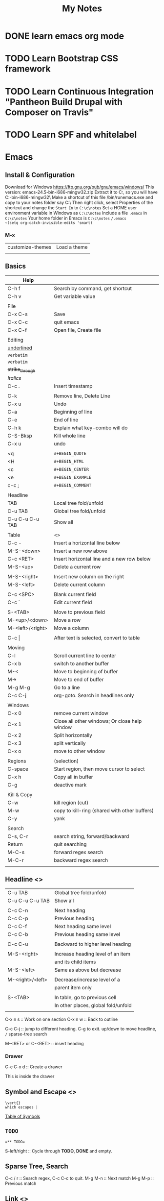 #+TITLE: My Notes
#+OPTIONS: H:4
#+STARTUP: overview
#+STARTUP: align
#+TODO: TODO IN-PROGRESS WAITING DONE

* DONE learn emacs org mode
* TODO Learn Bootstrap CSS framework

* TODO Learn Continuous Integration "Pantheon Build Drupal with Composer on Travis"

* TODO Learn SPF and whitelabel

* Emacs
** Install & Configuration
Download for Windows https://ftp.gnu.org/pub/gnu/emacs/windows/
This version: emacs-24.5-bin-i686-mingw32.zip
Extract it to C:\emacs, so you will have C:\emacs\emacs-24.5-bin-i686-mingw32\
Make a shortcut of this file /bin/runemacs.exe and copy to your notes folder say C:\c\notes\
Then right click, select Properties of the shortcut and change the ~Start In~ to =C:\c\notes= 
Set a HOME user environment variable in Windows as ~C:\c\notes~
Include a file ~.emacs~ in ~C:\c\notes~ 
Your home folder in Emacs is ~C:\c\notes~
~/.emacs 
~(setq org-catch-invisible-edits 'smart)~

*** M-x
| customize-themes | Load a theme |
|                  |              |

** Basics
#+NAME: tab:emacs-basics
| Help             |                                               |
|------------------+-----------------------------------------------|
| C-h f            | Search by command, get shortcut               |
| C-h v            | Get variable value                            |
|                  |                                               |
| File             |                                               |
|------------------+-----------------------------------------------|
| C-x C-s          | Save                                          |
| C-x C-c          | quit emacs                                    |
| C-x C-f          | Open file, Create file                        |
|                  |                                               |
| Editing          |                                               |
|------------------+-----------------------------------------------|
| _underlined_     |                                               |
| ~verbatim~       |                                               |
| =verbatim=       |                                               |
| +strike_through+ |                                               |
| /Italics/        |                                               |
| C-c .            | Insert timestamp                              |
|                  |                                               |
| C-k              | Remove line, Delete Line                      |
| C-x u            | Undo                                          |
| C-a              | Beginning of line                             |
| C-e              | End of line                                   |
| C-h k            | Explain what key-combo will do                |
| C-S-Bksp         | Kill whole line                               |
| C-x u            | undo                                          |
|                  |                                               |
| <q               | =#+BEGIN_QUOTE=                               |
| <H               | =#+BEGIN_HTML=                                |
| <c               | =#+BEGIN_CENTER=                              |
| <e               | =#+BEGIN_EXAMPLE=                             |
| c-c ;            | =#+BEGIN_COMMENT=                             |
|                  |                                               |
| Headline         |                                               |
|------------------+-----------------------------------------------|
| TAB              | Local tree fold/unfold                        |
| C-u TAB          | Global tree fold/unfold                       |
| C-u C-u C-u TAB  | Show all                                      |
|                  |                                               |
| Table            | <<<emacs:table>>>                             |
|------------------+-----------------------------------------------|
| C-c -            | Insert a horizontal line below                |
| M-S-<down>       | Insert a new row above                        |
| C-c <RET>        | Insert horizontal line and a new row below    |
| M-S-<up>         | Delete a current row                          |
|                  |                                               |
| M-S-<right>      | Insert new column on the right                |
| M-S-<left>       | Delete current column                         |
|                  |                                               |
| C-c <SPC>        | Blank current field                           |
| C-c `            | Edit current field                            |
|                  |                                               |
| S-<TAB>          | Move to previous field                        |
| M-<up>/<down>    | Move a row                                    |
| M-<left>/<right> | Move a column                                 |
|                  |                                               |
| C-c \vert{}      | After text is selected, convert to table      |
|                  |                                               |
| Moving           |                                               |
|------------------+-----------------------------------------------|
| C-l              | Scroll current line to center                 |
| C-x b            | switch to another buffer                      |
| M-<              | Move to beginning of buffer                   |
| M->              | Move to end of buffer                         |
| M-g M-g          | Go to a line                                  |
| C-c C-j          | org-goto. Search in headlines only            |
|                  |                                               |
| Windows          |                                               |
|------------------+-----------------------------------------------|
| C-x 0            | remove current window                         |
| C-x 1            | Close all other windows; Or close help window |
| C-x 2            | Split horizontally                            |
| C-x 3            | split vertically                              |
| C-x o            | move to other window                          |
|                  |                                               |
| Regions          | (selection)                                   |
|------------------+-----------------------------------------------|
| C-space          | Start region, then move cursor to select      |
| C-x h            | Copy all in buffer                            |
| C-g              | deactive mark                                 |
|                  |                                               |
| Kill & Copy      |                                               |
|------------------+-----------------------------------------------|
| C-w              | kill region (cut)                             |
| M-w              | copy to kill-ring (shared with other buffers) |
| C-y              | yank                                          |
|                  |                                               |
| Search           |                                               |
|------------------+-----------------------------------------------|
| C-s, C-r         | search string, forward/backward               |
| Return           | quit searching                                |
| M-C-s            | forward regex search                          |
| M-C-r            | backward regex search                         |
|                  |                                               |

** Headline <<<emacs:headline>>>
| C-u TAB          | Global tree fold/unfold             |
| C-u C-u C-u TAB  | Show all                            |
|                  |                                     |
| C-c C-n          | Next heading                        |
| C-c C-p          | Previous heading                    |
| C-c C-f          | Next heading same level             |
| C-c C-b          | Previous heading same level         |
|                  |                                     |
| C-c C-u          | Backward to higher level heading    |
|                  |                                     |
| M-S-<right>      | Increase heading level of an item   |
|                  | and its child items                 |
| M-S-<left>       | Same as above but decrease          |
|                  |                                     |
| M-<right>/<left> | Decrease/increase level of a        |
|                  | parent item only                    |
|                  |                                     |
| S-<TAB>          | In table, go to previous cell       |
|                  | In other places, global fold/unfold |
|                  |                                     |

C-x n s :: Work on one section
C-x n w :: Back to outline

C-c C-j :: jump to different heading. C-g to exit. up/down to move headline, ~/~ sparse-tree search

M-<RET> or C-<RET> :: insert heading

*** Drawer
C-c C-x d :: Create a drawer

:MYDRAWER: 
This is inside the drawer

:END:

** Symbol and Escape <<<emacs:escape>>>

#+BEGIN_EXAMPLE
\vert{}
which escapes |
#+END_EXAMPLE

[[http://orgmode.org/worg/org-symbols.html][Table of Symbols]]

** =TODO=
#+BEGIN_EXAMPLE
=** TODO=
#+END_EXAMPLE
S-left/right :: Cycle through *TODO*, *DONE* and empty.

** Sparse Tree, Search
C-c / r :: Search regex, C-c C-c to quit.
M-g M-n :: Next match
M-g M-p :: Previous match

** Link <<<emacs:link>>>
[[http://orgmode.org/manual/Link-format.html#Link-format][Here's description of the link]]

| C-c C-l | add or modify link                             |
|         | Or cusor to the right of end and hit BACKSPACE |
|---------+------------------------------------------------|
| C-c &   | Go back to previous position                   |
| C-c C-c | Update radio targets                           |

#+BEGIN_EXAMPLE
=[[My Target]]= 
By defalt, it leads to a text search
#+END_EXAMPLE

#+BEGIN_EXAMPLE
[[Link]] "Link" matches an exact headline
#+END_EXAMPLE

#+BEGIN_EXAMPLE
Something is referred to later in the file <<internal target>>
[[internal target]] will go to the target
#+END_EXAMPLE

#+NAME: Table One
| a  | table      |
|----+------------|
| of | four cells |
|----+------------|

#+BEGIN_EXAMPLE
Go to a named section [[Table One]]
#+END_EXAMPLE

<<<emacs:radio>>>
#+BEGIN_EXAMPLE
<<<Radio target>>>
This causes each occurence of 'Radio target' in normal text to become activated as a link
Emacs only update radio targets when the file is first loaded. To manual update, C-c C-c
#+END_EXAMPLE

* PHP
** Array
*** array_merge, array_merge_recursive
array_merge
- only merge on the first level
- If key is the same, value at later array will overwrite the first array's value.

array_merge_recursive
- If key is the same, values will be appended as array
- Very different from array_merge
** Heredoc and Nowdoc
#+BEGIN_EXAMPLE
$html = <<<HTML
<span>{$obj->name[1]}</span>
HTML;
#+END_EXAMPLE

Nowdoc can't expand variables
#+BEGIN_EXAMPLE
echo <<<'EOT'
<span>{$obj->name[1]}</span>
EOT;
#+END_EXAMPLE

** Apply XSLT on XML
#+BEGIN_EXAMPLE
$xml = new DOMDocument;
$xml->load('cdcatalog.xml');

$xsl = new DOMDocument;
$xsl->load('cdcatalog.xsl');

$proc = new XSLTProcessor;
$proc->importStyleSheet($xsl);

echo $proc->transformToXML($xml);
#+END_EXAMPLE

** Block Referral Traffic
#+BEGIN_EXAMPLE
if ( isset( $_SERVER['HTTP_REFERER'] ) ) {
  $_referer_domain = array(
    "~timebie\.com~i",
    "~ana-white\.com~i",
    "~mlizcochico\.com~i",
    "~adishofdailylife\.com~i",
    "~techvibes\.com~i",
    "~sociableblog\.com~i",
    "~laurenconrad\.com~i",
    "~gingerhotels\.com~i",
    "~grammarist\.com~i",
    "~dobbersports\.com~i",
    "~netsidebar\.com~i",
    "~myhomeideas\.com~i",
    "~fhm\.com~i",
    "~gamezebo\.com~i"
  );

  foreach ( $_referer_domain as $_referer ) {
    if ( preg_match( $_referer, $_SERVER['HTTP_REFERER'] ) ) {
      exit;
    }
  }

  $_referrer = parse_url($_SERVER['HTTP_REFERER']);
  if ($_referrer !== false && !is_null($_referrer['host'])
      && preg_match( "~oralhealthgroup\.com~i", $_referrer['host'] )) {
    $_p = (isset($_GET['p'])) ? $_GET['p'] : '';
    $_subid = (isset($_GET['subid'])) ? $_GET['subid'] : '';
    $_uid = (isset($_GET['uid'])) ? $_GET['uid'] : '';
    if ($_p !== '' && $_subid !== '' && $_uid !== '') {
      exit;
    }
  }
}
#+END_EXAMPLE

* Drupal
** Update Module
- Read module README first
- Usually just remove the module directory and put the new one in
- And run update.php

** Module
*** Feed Import

#+BEGIN_EXAMPLE
$feed_obj = feeds_source($feed_id,$feed->feed_nid);
$feed_obj->existing()->import(); // Use this so no jobs are inserted in batch

// Sequence
$this = feeds_source;
hook_feeds_before_import($this)
hook_feeds_after_parse($this, $parser_result)
FeedsProcessor.inc->process parser_result
releaseLock()
hook_feeds_after_import($this)
#+END_EXAMPLE

Import drush command runtime can be long. Output something every 5 minutes to prevent drush command timeout
Do this in one of the hooks: 
- hook_feeds_before_update
- hook_feeds_presave 
- hook_feeds_after_save

#+BEGIN_EXAMPLE
function lili_feeds_presave(FeedsSource $source, $entity, $item) {

 $request_time = lili_custom_cache('timecounter');
 $interval = 60 * 5;
 if (!is_null($request_time)) {
  $row_counter = lili_custom_cache('rowcounter');
  lili_custom_cache('rowcounter',++$row_counter);
  $current_time = time();
  $seconds = $current_time - $request_time;
  if (floor($seconds/$interval) > 0) {
   lili_custom_cache('timecounter', $current_time);
   print "Presave row #$row_counter. $seconds seconds have passed.\n";
  } 
 }
 else {
  lili_custom_cache('timecounter', REQUEST_TIME);
  lili_custom_cache('rowcounter', 1);
 }

}
#+END_EXAMPLE

**** New Feed Tamper Plugin
The plugin does this: Drupal download file with real file extension

#+BEGIN_EXAMPLE
// Implements hook_ctools_plugin_directory()
function lili_ctools_plugin_directory($module, $plugin) {
 if ($module == 'feeds_tamper') {
  return 'plugins'; // path_to_lili_module/plugins/lili_*.inc
 }
}

// lili_change_image_extension.inc
// You can refer to path_to_feeds_tamper_module/plugins/explode.inc
$plugin = array(
  'form' => 'lili_image_extension_form',
  'callback' => 'lili_image_extension_callback',
  'validate' => 'lili_image_extension_validate', // optional
  'name' => 'Convert Image URL Extension',
  'category' => 'T and T', // group name
  'multi' => 'direct',
  // If multiple values are injected to the plugin,
  // 'direct' will pass the whole array as $field to callback
  // while 'loop' will loop over and pass each value to callback
);

function lili_image_extension_form($importer, $element_key, $settings) {
  $form = array();
  $form['info'] = array(
    '#markup' => t('Converts source image URLs that don\'t have regular image extension: jpg, png, etc.'),
  );

  // Extra variables to pass to $settings in callback
  $form['importer_name'] = array(
      '#type' => 'hidden',
      '#title' => t('Importer machine name'),
      '#default_value' => isset($settings['importer_name']) ? $settings['importer_name'] : $importer->id,
  );

  return $form;
}

function lili_image_extension_validate(&$settings) {
  // Validate $settings.
}

function lili_image_extension_callback($result, $item_key, $element_key, &$field, $settings, $source) {
  //settings has the importer name
  //$settings['importer_name']
  //$field has the importing field text value
  if (!is_array($field)) {
    $field = array($field);
  }

  $val = array();

  foreach ($field as $f) {
    $val[] = _lili_save_file_with_extension($f);
  }
  $field = $val;
}
#+END_EXAMPLE

**** XPath
Children nodes Photo under Images node.
Simply Images/Photo, the result is already array
Concate multiple nodes
=concat(photo1,';',photo2)= then explode

*** XML Sitemap
/admin/config/search/xmlsitemap/settings
Uncheck /Prefetch URL aliases during sitemap generation/

** Debug
=watchdog('LOG_TYPE','message');=

If error or warning messages are printed using drupal_set_message, 
modify the `drupal_set_message` function so that it prints debug_backtrace
#+BEGIN_EXAMPLE
if ($type == 'error') {
  $message .= ' '. print_r(debug_backtrace(DEBUG_BACKTRACE_PROVIDE_OBJECT,3),1);
}
#+END_EXAMPLE

You can throw an Exception
#+BEGIN_EXAMPLE
throw new Exception(print_r($val));
#+END_EXAMPLE

** URL Alias
Setup pattern for each node type
Configuration > Search and metadata > URL Aliases > Patterns
** Theme
Module theme: =theme('modname_theme-name',$data)=
Default theme file is located at 
=sites/all/modules/mod_path/modname/templates/theme-name.tpl.php=


#+BEGIN_EXAMPLE
function lili_theme( $existing, $type, $theme, $path ) {
  return array(
    'lili_flair' => array(
      'variables' => array(
        'text' => NULL,
      ),
    ),
  );
}

function theme_lili_flair( $variables ) {
  if ( ! empty( $variables['text'] ) ) {
    return '<span class="li-tag li-tag-pill li-tag-color">' . $variables['text'] . '</span>';
  } else {
    return '';
  }
}

echo theme('lili_flair',array('text'=>'hi'));
#+END_EXAMPLE

** Drush
*** Debug =-vd=
*** Alias
=drush sa= list all aliases

*** User
=drush user-login yourusername=
*** Module
=drush dl devel= Download a module
=drush en devel= Enable a module
=drush dis devel= Disable a module
=drush pmu devel= Uninstall a module
=drush up <modulename> -y= Update a module. Don't need to visit update.php

#+BEGIN_EXAMPLE
drush up <modulename> = drush upc <modulename> + drush updb
#+END_EXAMPLE

*** Custom Drush
drupal_set_message()
- stdout. No logging. Can be used multiple times in a drush command. 
- =[status]= at the end of each line
- not print out immediately

Use the following every 3 minutes to prevent drush command timeout
#+BEGIN_EXAMPLE
print "hello\n"; // print out immediately
drush_print(); // drush_print uses print
drush_print_r($array);
#+END_EXAMPLE

*** Pantheon Drush

** Database
*** Close Comment for Existing Nodes
0 = No, 1 = Closed (read only), 2 = Open (Read/Write)
#+BEGIN_EXAMPLE
UPDATE node, node_revision
SET node.comment = 1, node_revision.comment = 1
WHERE node_revision.nid = node AND node.type = 'article'
#+END_EXAMPLE

** Views
*** UI 
**** Contextual filter with term name not term id
Choose =Content: Has taxonomy term ID=
Check =Specify validation criteria=
Validator =Taxonomy Term=, Filter value type =Term name converted to Term ID=
Check =Transform dashes in URL to spaces in term name filter values=
**** Path vs Link
Content: Path with Rewrite Result option "Use absolute link" is the raw path.
**** Field value is taxonomy ID not taxonomy name
Use Rewrite Result "[field_name-tid]" 
*** View Object
Hooks use $view object.
**** Properties
args :: array(
 0 => '37',
)
name :: 'tt_taxonomy'
current_display :: 'page'
**** Methods
$v->get_items_per_page(); // Return nothong in hook_views_pre_build
$v->set_items_per_page(10); // hook_views_pre_build

*** hook_views_pre_build
*** hook_views_pre_render
**** Change Global Custom Text
Change the field value with tokens in Views UI
#+BEGIN_EXAMPLE
function lili_views_pre_render(&$view) {
	if ($view->name == 'lili_view' && $view->current_display == 'page') {

		// Change value for specific rows
		foreach ($view->result as $k => $r) {
			if ($f = &$r->field_field_flag) {
				$o = $f[0]['rendered']['#markup'];
				$o = theme('lili_theme_flair', array('text'=>$o));
				$f[0]['rendered']['#markup'] = $o;
			}

			// Taxonomy field
			if ($f = &$r->field_field_category) {
				$exclude_tids = array(1,2,3);
				foreach ($f as $k => $v) {
					if (!in_array($v['raw']['tid'], $exclude_tids)) {
						// Remove from display
						unset($f[$k]);
					}
				}
			}
			
		}

		// Only change global custom text for a subset of contextual filter value
		// The first context filter value
		if ($view->args[0] == 'filter_value') {
			// Check View UI Theme Information to get the Global Custom Text field ID
			if (isset($view->field['field_thumbnail']->options['exclude'])) {
				// Exclude display
				$view->field['field_thumbnail']->options['exclude'] = 1;
			}
			if (isset($view->field['nothing']->options['alter']['text'])) {
				// Change a field's CSS Class setting for all records
				$view->field['nothing']->options['element_class'] = '';
				$o = $view->field['nothing']->options['alter']['text'];
				$view->field['nothing']->options['alter']['text'] = 'hello'.$o;
			}
		}
	}
}
#+END_EXAMPLE

*** Better Exposed Filters
better_exposed_filters. Require views and ctools
If you want checkboxes or radio buttons instead of the Views Basic Exposed Form which is dropdown select.

Change BEF form hook_form_views_exposed_form_alter
#+BEGIN_EXAMPLE
function lili_form_views_exposed_form_alter(&$form, &$form_state) {
}
#+END_EXAMPLE

*** Embed View
views_embed_view('view_name','display_id');
$arg1 = $arg2 = '123';
views_embed_view('view_name','display_id',$arg1,$arg2);

** Form
*** Form alter hooks
=hook_form_alter= 
=hook_form_BASE_FORM_ID_alter=, Refer BASE_FORM_ID to =$form_state['build_info']['base_form_id']=
=hook_form_FORM_ID_alter=. Refer FORM_ID to =$form['#id']=

Set default value and hide a form from display or filling
#+BEGIN_EXAMPLE
// Entity reference form field
$form['field_dealer'][LANGUAGE_NONE][0]['target_id']['#default_value'] = 123;
$form['field_dealer'][LANGUAGE_NONE][0]['#printed'] = TRUE;
#+END_EXAMPLE

*** Form IDs of system forms
=node= :: node new/edit
=user_profile= :: page/user/<uid>

lili_node_form_alter

#+BEGIN_EXAMPLE

#+END_EXAMPLE

*** Confirm Form
e.g. Confirm before delete
#+BEGIN_EXAMPLE
// Menu
$items['dealer_user/%/delete'] = array(
	'title' => 'Delete a user',
	'page callback' => 'drupal_get_form',
	'page arguments' => array('lili_delete_dealer_user_confirm',1),
	'access callback' => 'lili_user_has_delete_right',
	'access arguments' => array(1, array('Dealer Admin')),
	'type' => MENU_LOCAL_TASK,
);

function lili_delete_dealer_user_confirm($form, &$form_state, $id) {
	$form['delete'] = array(
		'#type' => 'value',
		'#value' => $id,
	);
	return confirm_form($form,
		t('Are you sure you want to delete this user?'), // Question
		'dealer_manage_users',  // Path to go to if No
		t('This action cannot be undone.'), // Description
		t('Delete Button'), // Yes: text
		t('Cancel Button') // No: text
		//, $name default 'confirm': internal name used to refer to the confirmation item.
	);
}

function lili_delete_dealer_user_confirm_submit($form, &$form_state) {
	if ($uid = $form_state['values']['delete']) {
		$u = user_load($uid);
		user_cancel();
		drupal_set_message(t('The user account has been deleted!'));
	}
	$form_state['redirect'] = 'dealer_manager_users';
}

function lili_user_has_delete_right($uid = 0, array $roles) {
	global $user;
	// If user is anonymous
	if (user_is_anonymous()) {
		return FALSE;
	}
	if (in_array('administrator', $user->roles)) {
		return TRUE;
	}
	if (array_intersect($roles, $user->roles)) {
		return TRUE;
	}
}
#+END_EXAMPLE

** Entity
Node, user, taxonomy are all entities.

*** EntityFieldQuery
Use this to get entities of one type that have certain:
- entity properties (propertyCondition: status, changed, etc)
- field values (fieldCondition)
- entity meta data (entityCondition: bundle, entity_type, entity_id and revision_id)

#+BEGIN_EXAMPLE
$_q = new EntityFieldQuery();
$_r = $_q
->entityCondition('entity_type', 'node') // taxonomy_term, user
->entityCondition('bundle', 'newsletter') // node type or content type
->fieldCondition('field_active','value',1,'=') // boolean field
->fieldConditin('field_dealer', 'target_id', 12345, '=') // field Entity Reference, single value
->fieldConditin('field_contacts', 'target_id', 12345) // field Entity Reference, multiple values have one 12345
// 12345 not in mutlipel target_id: you have to do one query to show all and do one with 'IN' and 
// Get the difference
$_r_all = (!empty($_r_all['node'])) ? $_r_all['node'] : array();
$_r_in_12345 = (!empty($_r_in_12345['node'])) ? $_r_in12345['node'] : array();
$_r = array_diff_key($_r_all, $_r_in_12345);

->propertyCondition('status',1) 
// status, type, nid, uid, rui, type, created
// search for "Implements hook_entity_info()" will show all entity properties

// Operators
// Default '='
// <>, >, >=, <, <=
// STARTS_WITH, CONTAINS
// IN, NOT IN (does not work)
// BETWEEN :: propertyCondtion('created', array($start, $end), 'BETWEEN')

->execute();

/* array(
 'node' => // follow the entity_type: e.g. node, taxonomy_term, user 
 array(
  28912 => obj(nid => 28912) // could be uid, nid, tid
  ...
 )
)
*/

if (!empty($_r['node'])) {
  $nodes = node_load_multiple(array_keys($_r['node']));
}
#+END_EXAMPLE

** Entityform
D7 uses entityform module. D8 is called EForm.
Load an entityform
#+BEGIN_EXAMPLE
// Load the module file. Optional
// module_load_include('inc', 'entityform', 'entityform-admin');
$_contact_form = entityform_empty_load('entityform_id');
$mode = 'submit'; 
// Default. Other: 'edit'
$form_context = 'page'; 
// Default. Ohter: 'embedded'
$_renderable_form = entityform_form_wrapper($_contact_form, $mode, $form_context );
#+END_EXAMPLE

Try to prefill entityform in hook_form_FORM_ID_alter(). Say the entityform is named dealer_contact
The hook is lili_form_dealer_contact_entityform_edit_form_alter

** Menu
*** Embed a View Page
#+BEGIN_EXAMPLE
function lili_menu() {
  $items['path-different-from-view/%'] = array(
    'title' => t('page title');
    'page callback' => 'views_embed_view',
    'page arguments' => array('view_id', 'dispaly_id', 1),
    'type' => MENU_CALLBACK,
    'access callback' => TRUE,
  );
  return $items;
}
#+END_EXAMPLE
 
** Taxonomy
#+BEGIN_EXAMPLE
// Get taxonomy terms of a node, ready for display with language
$categories = field_get_items('node', $node, 'field_category');
/* array(
0 => array(
  'tid' => 17,
  'taxonomy_term' => obj
),
...
)
*/


// Get multiple terms
$tids = array(1,2,3); // Default:array()
$conditions = array(); // Default
taxonomy_term_load_multiple($tids, $conditions);
/* array(
17 => obj(
  tid => '17',
  ...
)
...
)
*/

// Get term by name
$_limit_to_vocab = 'vocab_name'; // Default NULL.
$term_is_parent = taxonomy_get_term_by_name('video', $_limit_to_vocab);

// Get the first item in array
$term_is_parent = reset($term_is_parent);
echo $term_is_parent->tid; // Term id
// Get all children of a term
$children = taxonomy_get_children($term-tid);
$children_tids = array_keys($children);

// Get a vocabulary by name
$_vocab = taxonomy_vocabulary_machine_name_load('vocab_name');

// Get all terms of a vocabulary without extra fields
$_terms = taxonomy_get_tree($_vocab->vid);

// Get term ids only of all terms under a vocabulary
$_q = new EntityFieldQuery();
$_term_ids = $_q 
->entityCondition('entity_type', 'taxonomy_term')
->propertyCondition('vid', $_vocab->vid)
->execute();
foreach ($_term_ids['taxonomy_term'] as $term) {
  $term->id;
}

// Get all fields of all terms under a vocabulary
$_terms_with_all_fields = entity_load('taxonomy_term', FALSE, array('vid' => $_vocab->vid));
/* array(
17 => obj(
 tid => '17',
 ...
),
...
)
*/

// Or
$parent = 0; // Default
$max_depth = NULL; // Default
$load_entities = TRUE; // Default:False
$_terms_with_all_fields = taxonomy_get_tree($_vocab->vid, $parent, $max_depth= NULL, $load_entities);
/* array(
0 => obj(
  tid => '17',
  ...
)
...
)
*/

#+END_EXAMPLE

** Cache
Same page request
#+BEGIN_EXAMPLE
function lili_cache($field, $set = NULL) {
  $custom_cache = &drupal_static(__FUNCTION__);
  if (!isset($custom_cache)) {
    $custom_cache = array();
  }
  if ($set !== NULL && $field !== NULL ) {
    // $set_field_value = lili_cache('field_name', 123);
    $custom_cache[$field] = $set;
  } 
  elseif ($field !==  NULL && $set == NULL &&
      ( !isset($custom_cache[$field]) || $custom_cache[$field] == NULL ) 
     ) {
    // Set default
    // $set_field_value = lili_cache('field_name');
    switch ($field) {
      case "field_name":
        // complicated
        $custom_cache[$field] = '';
        break;
    } 
  }
 
  if (!isset($custom_cache[$field])) {
    $custom_cache[$field] = NULL;
  }

  return $custom_cache[$field];
}

// Set
lili_cache('current_node',$node);
// Get lili_cache('current_node');
#+END_EXAMPLE
** Link
Empty link
=l('Link Text', '', array('fragment'=>' ', 'html'=>TRUE, 'external'=>TRUE))=
Function l add class="active" when the path is current_path(). Use url() instead.

=url($path = NULL, $options = array())=
Get URL alias
url() just returns a url. $options are the same as l().
url('taxonomy/term/1');

** File
Read local or remote file to an object of strings
#+BEGIN_EXAMPLE
$result = drupal_http_request($url);
/*
obj(
 code // int 200
 headers
)
*/

$path = 'public://afolder/';
$replace = FILE_EXISTS_RENAME; // Default
// FILE_EXISTS_REPLACE, FILE_EXISTS_ERROR
file_unmanaged_save_data($result->data, $path, $replace);
#+END_EXAMPLE

<<<file_unmanaged_save_data>>>($data, $destination, $replace)
#+BEGIN_EXAMPLE
// $destination is folder path not folder path + filename
$temp_name = 'temporary://auniquefilename'
file_put_contents($temp_name,$data); // return number of bytes or false
file_unmanaged_move($temp_name,$destination, $replace); // rename
#+END_EXAMPLE

<<<Drupal download file with real file extension>>>
#+BEGIN_EXAMPLE
/**
 * Download external file to temporary filesystem
 * with correct file extension based on content-type in http response header
 *
 * @param $url string Full external URL of a file
 *
 * @return string Local file path with correct file extension
 */
function _lili_save_file_with_extension( $url ) {
  $filename  = $url;
  $extension = '';
  $result    = drupal_http_request( $url );

  if ( $result->code == 200 && isset( $result->headers['content-type'] ) ) {
    $mime_type_extension = array(
      'image/jpeg'  => 'jpg',
      'image/jpg'   => 'jpg',
      'image/png'   => 'png',
      'image/x-png' => 'png',
      'image/gif'   => 'gif'
    );

    foreach ( $mime_type_extension as $k => $v ) {
      if ( strcasecmp( $k, $result->headers['content-type'] ) == 0 ) {
        $extension = $v;
        break;
      }
    }

    if ( $extension !== '' ) {
      // Save file with correct file extension
      $filename = 'temporary://import_' . str_replace( ".", "_", microtime( TRUE ) ) . "." . $extension;
      file_put_contents( $filename, $result->data );
    }
  }

  return $filename;
}
#+END_EXAMPLE

** Basic Ajax
#+BEGIN_EXAMPLE
// Create a menu to receive ajax
$items['newsletter/builder_entry/%'] = array(
    'title' => "",
    'page callback' => '_lili_add_session_handler',
    'page arguments' => array(2),
    'access callback' => 'user_access',
    'access arguments' => array('newsletter builder access'),
    'type' => MENU_CALLBACK,
);

function _lili_add_session_handler($command) {
if (!isset($_POST['ids'])) {
    return drupal_not_found();
  }

  if ($command === "manage") {
    // Add to the session variable detailing what items are added
    $_SESSION['session_name'] = array();

    $ids = json_decode($_POST['ids']);
    foreach ($ids as $id) {
      $id = trim($id);
      $_SESSION['session_name']["item_" . $id] = $id;
    }
  }
  else {
    return drupal_not_found();
  }
}

// Javascript
$.ajax({
 type: "POST",
 url: '?q=newsletter/builder_entry/manage',
 data: "ids=" + 'some string',
 success: function(e) {
   // do something
 },
 dataType: "json"
});
#+END_EXAMPLE

** Email
Define an email template using hook_mail()
#+BEGIN_EXAMPLE
function lili_mail($key, &$message, $params) {
 $message['headers']['Content-Type'] = 'text/html; charset=UTF-8; format=flowed';
 // $message['from'] is initially set by $from from drupal_mail(). 
 // If not provided, will use sidewide setting
 // $param['keys'] prefill $message['keys']

 switch ($key) {
  case 'template_1':
    // Don't need to do this: $message['subject'] = $params['subject'];
    $message['body'][] = 'Extra';
    $message['headers']['Bcc'] = 'bcc@abc.com';
    break;
 } 
}

// Send email
$module = 'lili'; // module name that the template is defined hook_mail
$to = 'to@abc.com';
$from = 'from@abc.com'; // Default Null
$language = language_default();
$send = TRUE; // Default TRUE 
// hook_mail_alter can change to false so that it doesn't get sent out
drupal_mail($module, 'template_1', $to, $language, $params, $from, $send);
#+END_EXAMPLE

* Wordpress
** Global Options
URL :: /wp-admin/options.php

** CLI
[[https://wp-cli.org/commands][Wordpress CLI Commands]]
WP CLI Pantheon

*** Global Parameters
- --debug
- --quiet
- --user=<id|login|email>
- --require=<path> :: Load PHP file, can be used multiple times

*** User
#+BEGIN_EXAMPLE
List users
terminus wp 'user list' --site=<site> --env=<env>=

Add a user
wp user create lili li@newcom.ca --user_pass=letterandnumbers --role=administrator

Update password
wp user update lili --user_pass=lettersandnumbers

Give role
wp user add-role lili administrator
#+END_EXAMPLE

*** Plugin
[[https://wordpress.org/plugins][Wordpress Official Plugin Directory]]

wp plugin install fly-dynamic-image-resizer

Options
- --activate :: activate after installation

** Template Tags
wp-includes/xxx-template.php
*** post-thumbnail <<<wp:t:thumbnail>>>
get_post_thumbnail_id($post = null);

get_the_post_thumbnail_* :: can specify which post
the_post_thumbnail_* :: has to be current post

You can wp:f:add_image_size
Image size :: $size
NOTICE: If the thumbnail has no physical file that has corresponding size, the_post_thumbnail_url will 
get the original image file, the_post_thumbnail will use the original file with in src and apply width/height attributes
in HTML to achieve the purpose.
- 'post-thumbnail' :: default
- array(100, 100) :: Grab the biggest size in width and height image file possible.
- array(100, 9999) :: Grab the biggest size in width and height image file possible.

You can resize an image file on the fly using fly-dynamic-image-resizer

the_post_thumbnail($size, $attr='') :: echo
the_post_thumbnail_url($size) :: echo

*** post <<<wp:t:post>>>
*** category <<<wp:t:category>>>
*** general <<<wp:t:general>>>

** Functions
*** get_the_ID() - ID of current item or false
*** wp_get_post_terms($post_id, $tax, $args)
Get the slugs of the terms under taxonomy publication
=wp_get_post_terms($post_id, 'publication', ['field' => 'slugs'])=

*** add_image_size
<<<wp:f:add_image_size>>>
Use wp:action:after_setup_theme
Every newly uploaded image will have image files with all defined image sizes.

#+BEGIN_EXAMPLE
function lili_theme_setup() {
 add_image_size('lili-w700', 700, 9999); // fixed width, unlimited height
 add_image_size('lili-w700h600', 700, 600, true); // crop in exact dimension 
}
#+END_EXAMPLE

*** add_management_page
wp:action:admin_menu
Add sub menu to Tools admin menu

add_management_page(
 'Page title', // string
 'Menu title', // string
 'manage_options', // string. Capability that is required.
 'menu_slug', // string
 'callbackFunct', // string or array($this, 'options_page')
);

** <<<WP Custom Fields>>>
Normal
#+BEGIN_EXAMPLE
<?php 
print_r(get_post_custom_keys()); // Get all keys as an array
print_r(get_post_custom()); // Get keys and values as an array
print_r(get_post_custom_values('fieldkey')); // Get values as an array
?>
#+END_EXAMPLE

WP Types is different! Use <<<types_render_field>>>

#+BEGIN_EXAMPLE
$newsletters = types_render_field('newsletters', array('output'=>'raw'));
// the real field name is actually wpcf-newsletters
#+END_EXAMPLE

If the field is a set of checkboxes, in WP_Query, you should use the LIKE operator. 
Refer to WP Types Custome Field Checkbox and WP Meta Query

** <<<Wordpress The Loop>>>
*** Syntax

#+BEGIN_EXAMPLE
<?php 
 $query = new WP_Query('cat=-3,-8'); 
 // Use query_posts($query_array | $string) instead of creating a new WP_Query then you don't have to prefix $query for methods
 // But query_posts change the global $wp_query 
?>

<?php if ( $query->have_posts() ) : while ( $query->have_posts() ) : $query->the_post(); ?>
 <?php //  set the global $post to individual one in $query ?>
 <div><?php the_content(); ?></div>

 <?php if ( has_post_thumbnail() ): ?>
  <img src="<?php the_post_thumbnail_url('large'); ?>">
  <?php the_post_thumbnail(); ?>
 <?php endif; ?>

<?php endwhile; ?>
<?php wp_reset_postdata(); // set back global $post to original ?>
<?php endif; ?>

<?php $query->rewind_posts(); // in order to loop $query again ?>

#+END_EXAMPLE

*** <<<WP_Query>>>
Generator: https://generatewp.com/wp_query/

Used: WP_Meta_Query, WP Tax Query, WP Order and Orderby
Used filters: wp:filter:post_limits or pre_option_posts_per_rss wp:filter:pre_option

#+BEGIN_EXAMPLE
$args = array(
 'post_type' => array('editorial', 'blog'), // blog or editorial
 'post_status' => array('publish'),
 'posts_per_page' => -1, // int. -1 shows all posts. Doesn't work in feed (Default 10). Use wp:filter:post_limits
 'meta_query' => $meta_query, // $meta_query is a nested array parsed by WP_Meta_Query
 'tax_query' => $tax_query,
 'order' => 'DESC', // default, 'ASC'
 'orderby' => 'date', // default, which is post_date
);

$query = new WP_Query($args);
#+END_EXAMPLE

*** <<<WP_Meta_Query>>>
**** Nesting
Nested: key1=value1 OR (key2=value2 AND key3=value3)

#+BEGIN_EXAMPLE
$meta_args = array(
 'relation' => 'OR', // Optional.
 array(
   'key' => 'key1',
   'value' => 'value1',
   'compare' => '=', //default
 ),

 array(
   'relation' => 'AND',
   array(
     'key' => 'key2',
     'value' => 'value2',
     'compare' => '=',
   ),
   array(
     'key' => 'key3',
     'value' => 'value3',
     'compare' => '=',
   ),
 ),
  
);

$meta_query = new WP_Meta_Query($meta_args); // parse args array

#+END_EXAMPLE

**** Operators
compare
- =, !=
- >, >=, <, <=
- LIKE, NOT LIKE
- IN, NOT IN
- BETWEEN, NOT BETWEEN
- EXISTS, NOT EXISTS
- REGEXP, NOT REGEXP :: MySQL REGEX
- RLIKE (synonym of REGEXP) 

type 
In MySQL, it means CAST(the field, to a type)
- NUMERIC
- BINARY
- CHAR
- DATE :: works with 'compare' value BETWEEN only if the date is stored as YYYY-MM-DD
- DATETIME
- DECIMAL
- SIGNED, UNSIGNED :: MySQL Integer
- TIME :: MySQL Date and Time

<<<WP Types Custome Field Checkbox and WP Meta Query>>>
Say the wpcf-newsletters custom field created by WP Types has 2 checkboxes are selected: enligne and pw.
The following 2 strings will appear in the serialized json string as value in WP_Meta_Query
#+BEGIN_EXAMPLE
a:1:{i:0;s:7:"enligne";}
a:1:{i:0;s:2:"pw";}
#+END_EXAMPLE 

Select the posts that have checkbox enligne checked.
#+BEGIN_EXAMPLE
$meta_query = array(
 array(
  'key' => 'wpcf-newsletters',
  'value' => 'a:1:{i:0;s:7:"enligne";}',
  'compare' => 'LIKE',
 ),
);
#+END_EXAMPLE

*** <<<WP Tax Query>>>
#+BEGIN_EXAMPLE
$tax_query = array(
 'relation' => 'AND', // Optional 
 array(),
 array(
   'taxonomy' => '',
   'field' => 'term_id', // string :: term_id (default), name, slug or term_taxonomy_id
   'terms' => 'bob', // int/string/array :: multiple terms
   'operator' => 'IN', // string :: IN (default), NOT IN, AND, EXISTS, NOT EXISTS
 ),
);
#+END_EXAMPLE

*** <<<WP Order and Orderby>>>
2 parameters: order and orderby. They are strings not arrays.

**** orde
- DESC :: default
- ASC

**** orderby
- date :: default, which is post_date
- modified :: modified date
- ID :: post id
- parent :: parent id
- rand :: random order
- comment_count
- author
- title
- name :: post name post slug
- type :: post type
List goes on...

** RSS

<<<get_template_part>>> calls a template in child theme

#+BEGIN_EXAMPLE
function lili_RSS() {
 add_feed('lili-editorial', 'lili_editorial_RSS');
}
add_action('init', 'lili_editorial_RSS');
function lili_editorial_RSS() {
 get_template_part('rss','feedname');
 // rss is slug and feedname is an extra name
 // Search in order
 // /themes/child/rss-feedname.php
 // /themes/parent/rss-feedname.php
 // /themes/child/rss.php
 // /themes/parent/rss.php

 // the feed url is http://you.com/feed/lili-editorial which is the feed name defined in add_feed
}
#+END_EXAMPLE

Default template /wp-includes/feed-rss2.php
Functions to use in The Loop: /wp-includes/feed.php

#+BEGIN_EXAMPLE
<?php
$args = array(
	'post_type' => array('blog'), // e.g. any
	'tag' => 'editors-choice',
	'orderby' => 'date', // Default. e.g. title
	'order' => 'DESC', // Default. e.g. ASC
);
?>
query_posts($args);
<?php while (have_posts()) : the_post(); ?>
<item>
  <title><?php the_title_rss(); ?></title>
  <?php if (has_post_thumbnail($post->ID)) : ?>
  <?php
    $image = wp_get_attachment_image_src(
    get_post_thumbnail_id( $post->ID ),
    'thumbnail'
    );
  ?>
  <feature_image><?php echo $image[0]; ?></feature_image>
  <?php endif; ?>
  <pubDate><?php echo mysql2date('D, d M Y H:i:s +0000',
				get_post_time('Y-m-d H:i:s', true),
				false); ?></pubDate>
  <?php // Text Version ?>
  <excerpt><![CDATA[<<?php echo get_the_exerpt(); ?>]]></excerpt>
  <excerpt_html><![CDATA[<<?php echo the_exerpt_rss(); ?>]]></excerpt_html>
  <?php echo the_category_rss('rss2'); // categories and tags ?>
</item>  
<?php endwhile; ?>
#+END_EXAMPLE

** add_filter
*** Syntax
Modify internal data / function returned

For example, WP_Query gets internal settings for building a query.
You can temporary add_filter to change the internal settings, then build a WP_Query, later remove_filter 
so that you only change the internal setting for that query building without affecting other usage.  

add_filter( 
 'tagname', 
 'lili_funct',
  10, // int. Priority, lower number sooner
  1, // int. Accepted args, default is 1! Be careful
)

apply_filters('tagname', $result, $var1);

// callback should take 2 variables
function lili_funct($result, $var1) {
 return $result;
}
*** post_limits
<<<wp:filter:post_limits>>>
For feed, use pre_option_posts_per_rss wp:filter:pre_option

function lili_f_post_limits($limit, $query) {
 return 'LIMIT 0, 25';
 return $limit;
}

*** pre_option_(option_name) <<<wp:filter:pre_option>>>
Temporarily alter an option without changing in database.

** add_action
Event based
add_action( string $tag,
string $function_name,
int $priority = 10,
int $accepted_args = 1 // number of args the function accepts
)
*** wp_head, wp_footer
Refer to Wordpress Theme > Functions used in template

*** wp_enqueue_scripts
Can use wp_enqueue_style and wp_enqueue_script. Priority might be needed to change to greater 10
to load after default theme/style.css
#+BEGIN_EXAMPLE
function lili_scripts() {
 wp_enqueue_style('lili-custom-styles', get_stylesheet_directory_uri().'/css/style.css');
}
add_action( 'wp_enqueue_scripts', 'lili_scripts', 20);
#+END_EXAMPLE

*** init
*** after_setup_theme
<<<wp:action:after_setup_theme>>>
Called each page load after the theme is initialized. 
Do basic setup, registration and init actions for a theme

*** admin_menu
<<<wp:action:admin_menu>>>

** Options, Settings
<<<WP All Options>>>
/wp-admin/options.php

[[https://codex.wordpress.org/Option_Reference][Option Reference]]

** Wordpress Theme
*** Template Files
[[https://codex.wordpress.org/Theme_Development#Template_Files][All Template Files]]
single.php
single-{post-type}.php

*** Functions used in template
#+BEGIN_EXAMPLE
// In template
<?php wp_head(); ?>

// In plugin
add_action('wp_head', 'lili_wphead_dfp');
function lili_wphead_dfp() {
 // add inline script to header
 $o = "<script>...</script>";
 echo $o;
}

// Load with dependancy (jQuery is loaded)
function lili_wphead_dfp() {
 if ( wp_script_is( 'jquery', 'done' ) ) {
?>
<script type="text/javascript">
// jQuery code 
</script>
<?php
 }
}
#+END_EXAMPLE

*** Good themes
[[https://themeforest.net/item/newspapaer/5489609][Newspaper]]

** Transient API
WordPress cache API in database.
=DELETE FROM wp_options WHERE option_name LIKE ('%\_transient\_%')=

** Plugins
*** Resize image on the fly
<<<fly-dynamic-image-resizer>>>

$image = fly_get_attachment_image_src(
 get_post_thumbnail_id(),
 array(160, 9999),
 false // true to crop to exact dimension
);

$image :: array(
 'src',
 'width',
 'height'
);

fly_add_image_size('lili-w600', 600, 9999, true);
$image = fly_get_attachment_image($post->id, 'lili-w600'); // HTML

* CSS
** Layout - Position
Default position is static. left, right, top, bottom have not effect
relative is relative to default static position, use left, right, top and bottom

Other elements adjacent to position:relative element will no be adjusted to fit into
any gap left by the element (treat the relative element as static)

position:fixed is relative to viewport

A "positioned" element is one whose position is anything except static.

postion:absolute is positioned relative to the nearest positioned ancestor.
If there's no positioned ancestors, document body is used.

When elements are positioned, they can overlap other elements.

** Transform, Transition
#+BEGIN_EXAMPLE
div {
  width: 100px;
  height: 100px;
  background: red;
  transition: width 2s linear 3s, height 2s linear 3s, transform 2s linear 3s;
/* 
  linear 3s to delay 3 seconds
*/
/* transition: all 2s linear 3s; */
}
div:hover {
 width: 300px;
 height: 300xp;
 transform: rotate(180deg) translate(-20px, 0);
}
#+END_EXAMPLE

** Link
#+BEGIN_EXAMPLE
// In order
a:link {} /* Unvisited and normal */
a:visited {}
a:hover {}
a:active {}
#+END_EXAMPLE

** Text Effects
*** Ellipsis
#+BEGIN_EXAMPLE
div.test {
 white-space: nowrap;
 width: 200px; // width has to be defined
 overflow: hidden; // needed
 text-overflow: ellipsis; // change to inherit when hover then the clipped text will show
}
#+END_EXAMPLE

*** Long Word
#+BEGIN_EXAMPLE
word-wrap: break-word; // allow to break a long word
#+END_EXAMPLE
** <<<CSS Selectors>>>
div > p :: select p elements where the direct parent is div
div + p :: select p elements that are placed immediately after div (div's children)
p ~ ul :: select ul elements that are preceded by a p element
#+BEGIN_EXAMPLE
<p></p>
<ul></ul>
#+END_EXAMPLE

a[target] :: <a>'s with target attribute
a[target=_blank]
a[title~=flower] :: containing a word or followed by a hypen (not match flowers)
a[lang|=en] :: starting with a word or followed by a hyphen (en, en-us)
div[class^="test"] :: starting with (anything)
div[class$="test"] :: ending with (anything)
a[href*="w3schools"] :: containing

a:active
a:hover
a:link
a:visited

p::after
p::before
p::first-letter
p::first-line
p::selection
div::selection -- the selected portion of an element (e.g. select text)

input:checked
input[type="text"]:disabled
input:enabled
input:focus
input:invalid
input:valid
input:optional
input:required
 
p:empty -- has no children including text nodes

div:not(p) -- all children elements except <p>'s

p:first-child -- <p>'s are the first child of any elements
p:last-child
p:nth-child(2)
tr:nth-child(even)
tr:nth-child(odd)
p:nth-last-child(2)
p:only-child -- <p>'s are the only child of any elements

div p:first-of-type -- <div> has 4 children <p>'s and first child is <a>. Select 1st of <p> children.
div p:last-of-type
div p:nth-of-type(2)
div p:only-of-type

=#news:target= -- anchor name id=news matches the URL hash

** Specificity
(a, b, c, d) start with (0, 0 , 0 ,0)
a - inline add 1
b - each id add 1
c - class, pseudo-class and attribute add 1
d - element add 1

Pseudo-class :not is not considered as pesudo-class in specificity calculation.
But anything inside it counts.

** Functions
*** attr(data-attr-1)
#+BEGIN_EXAMPLE
a::after {
 content: " (" attr(href) ")";
}
#+END_EXAMPLE

*** calc()
#+BEGIN_EXAMPLE
<div>Some Text...</div>

// Always leave 50px on both sides for space
// and take all that is left for width

div {
 width: calc(100% - 100px); /* calculate */
 margin-left: 50px;
}
#+END_EXAMPLE

*** counter
#+BEGIN_EXAMPLE
body {
 counter-reset: section;
}
h1 {
 counter-reset: subsection;
}
h1::before {
 counter-increment: section,
 content: "Section " counter(section) ". ";
}
h2::before {
 counter-increment: subsection;
 content: counter(section) "." counter(subsection) " ";
}
#+END_EXAMPLE

** border-image
border-image: source slice width outset repeat|initial|inherit;
border-image: none   100%   1     0     stretch

** background
background: bg-color bg-image position/bg-size bg-repeat bg-origin bg-clip bg-attachment initial|inherit;

#+BEGIN_EXAMPLE
background: url(img_flwr.gif) right bottom no-repeat, url(paper.gif) left top repeat;
#+END_EXAMPLE

*** background-size
background-size: 20px auto;
background-size: 50% auto; // sets the width of the bg image in percent of the parent element.
background-size: contain; // bg image might not cover all content area
background-size: cover; // content area might not see the whole bg image

*** background-clip, background-origin
background-clip: border-box; // default. largest area
// padding-box, content-box

// For background image
background-origin: border-box; // default. largest area
// padding-box, content-box

** Color
*** <<<CSS inherit color>>>
You can grab the parent `color` css property and use it in any color properties in child element
#+BEGIN_EXAMPLE
<div class="parent">
 <div class="child">
 </div>
</div>

.parent {
 color: red;
 background-color: blue;
}
.child {
 background-color: currentColor; /* take the parent color: red */
 color: currentColor; /* Take the parent color: red */
}
#+END_EXAMPLE

*** rgb(), rgba()
<<<CSS rgba>>>
#+BEGIN_EXAMPLE
#f03
#ff0033
#FF0033
rgb(255, 0, 51) // no fraction all integers
rgb(100%, 0%, 20%) // all % no integer

#f030     // 0% opaque red
#ff003300 // 0% opaque red
#FF003388 // 50% opaque red
rgba(255,0,0,0.7) // 70% opaque red

#+END_EXAMPLE

*** hsl(), hsla()
Hue :: integer, angle degree of the color circle. Red is 0, Green is 120, Blue is 240
Saturation :: percentage. 0% is grey
Lightness :: 100% is white, 0% is black, 50% is normal

#+BEGIN_EXAMPLE
hsla(240, 100%, 50%, 0.05) // 5% opaque blue
#+END_EXAMPLE

** Gradient
Both CSS gradient and CSS repeat gradient can be stacked in background-image

<<<CSS gradient>>>

#+BEGIN_EXAMPLE
linear-gradient(45deg, blue, red);
// to bottom, to top
// to right, to left
// to bottom right, to top left
linear-gradient(to bottom, blue, white 80%, orange);
// blue at 0%, white at 80%, orange at 100%
linear-gradient(to right, red, orange, yellow, green, blue);
// evenly distributed

background: linear-gradient(to right, rgba(255,255,255,0), rgba(255,255,255,1))
           ,url(/bg.jpg);
// Use it with background image

radial-gradient(red, yellow, rgb(30, 144, 255)); // evenly spaced
radial-gradient(red 5%, yellow 25%, #1E90FF 50%);
radial-gradient(
 circle, 
 // Shape can circle or ellipse
 // Default farthest-side
 // Fade from the center point to the ___
 // closest-corner, closest-side, farthest-corner, farthest-side
 yellow, #f06d06
);
// Change from center point to corner
radial-gradient(
 circle farthest-corner at top right,
 yellow, #f06d06
);
#+END_EXAMPLE

<<<CSS repeat gradient>>>

#+BEGIN_EXAMPLE
// On top of percentage, px can be used in repeat gradient
repeating-linear-gradient(-45deg, red, red 5px, white 5px, white 10px);
#+END_EXAMPLE

** opacity
0, 0.3, 1. The lower the value the more transparent
Child elements inherits the parent opacity value
If you don't want to carry opacity to children, define rgba color in parent elements
CSS rgba

** Shadow
Shadows can be stacked
#+BEGIN_EXAMPLE
box-shadow: h-shadow v-shadow blur spread color |inset|initial|inherit;
text-shadow: h-shadow v-shadow blur-radius color|none|initial|inherit;
#+END_EXAMPLE

** @font-face
Most widely accepted font format is WOFF then TTF and OTF.
Only IE supports EOT

#+BEGIN_EXAMPLE
@font-face {
 font-family: myFirstFont;
 src: url(sansation_light.woff);
}

// Another for bold
@font-face {
 font-family: myFirstFont;
 src: url(sansation_bold.woff);
 font-weight: bold;
/*
 font-stretch: normal | condensed | semi condensed | extra condensed | ultra condensed | expanded | ...;
 font-style: normal | italic | oblique 
*/
}
#+END_EXAMPLE

** @media
@media not|only /mediatype/ and (/media feature/) {}
<link rel="stylesheet" media="mediatype and|not|only (media feature)" href="style.css">

*** Syntax
If not or only is used, it must follow a mediatype. 

Each media feature, key:value or key, must be wrapped in ()
Some media feature doesn't have a value.


not/only can be chained in OR (separated by comma) but not and
#+BEGIN_EXAMPLE
// This works
@media screen and (min-width:200px), not print and (min-width:300px) {}

// This syntax is wrong
@media screen and (min-width:200px) and not print and (min-width:300px) {}
#+END_EXAMPLE

Nested media queries (@media inside another @media) is supported on all browsers except IE11 and below.

*** Testing
#+BEGIN_EXAMPLE
var mql = window.matchMedia("(orientation: portrait)");
// window.addListener(handlerOrientationChange);
handlerOrientationChange(mql);

function handlerOrientationChange(mql) {
 if (mql.mathces) {
  console.log('media query matches');
 }
 else {
  console.log('media query does not match');
 }
}
#+END_EXAMPLE

*** Media Types
all, print, screen, speech

#+BEGIN_EXAMPLE
@media screen and (max-width: 1000px) and (min-width: 700px) {}
// Use comma for OR
@media screen and (max-width: 699px) and (min-width: 520px), (min-width: 1151px) {}
#+END_EXAMPLE

<<<meta viewport>>>
#+BEGIN_EXAMPLE
<meta name="viewport" content="width=device-width, initial-scale=1.0">
// Set the width of the page to follow the screen-width of the device
// Initial zoom level 1.0

// Prevent zoom: add maximum-scale=1.0, user-scalable=0
#+END_EXAMPLE

*** Features
| Key           | Min/Max? | value                                                       |
| orientation   | no       | landscape, portrait. Not reliable when soft keyboard opens  |
| color         | yes      | int, number of colors. (color) for color device             |
| aspect-ratio  | yes      | int1/int2                                                   |
| grid          | no       | 0, 1 or (grid). The last suggests it's a device with 1 font |
| width, height | yes      | viewport                                                    |
| monochrome    | yes      | 0 (not mono) or int                                         |
| resolution    | yes      | 300dpi or 2dppx                                             |
|               |          |                                                             |

*** Responsive Design
**** Basic
#+BEGIN_EXAMPLE
/* {
 box-sizing: border-box;
}
.row:after {
 content: "";
 clear:both;
 display:block;
}
[class*="col-"] {
 float: left;
 padding: 15px;
 width: 100%;
}
@media only screen and (min-width: 600px) {
    .col-s-1 {width: 8.33%;}
    .col-s-2 {width: 16.66%;}
    .col-s-3 {width: 25%;}
    .col-s-4 {width: 33.33%;}
    .col-s-5 {width: 41.66%;}
    .col-s-6 {width: 50%;}
    .col-s-7 {width: 58.33%;}
    .col-s-8 {width: 66.66%;}
    .col-s-9 {width: 75%;}
    .col-s-10 {width: 83.33%;}
    .col-s-11 {width: 91.66%;}
    .col-s-12 {width: 100%;}
}
@media only screen and (min-width: 768px) {
    .col-1 {width: 8.33%;}
    .col-2 {width: 16.66%;}
    .col-3 {width: 25%;}
    .col-4 {width: 33.33%;}
    .col-5 {width: 41.66%;}
    .col-6 {width: 50%;}
    .col-7 {width: 58.33%;}
    .col-8 {width: 66.66%;}
    .col-9 {width: 75%;}
    .col-10 {width: 83.33%;}
    .col-11 {width: 91.66%;}
    .col-12 {width: 100%;}
}

<div class="row">
 <div class="col-3 col-s-3 menu">
  <ul>
   <li>Menu 1</li>
   <li>Menu 2</li>
   <li>Menu 3</li>
 </div>
 
 <div class="col-6 col-s-9">
  long content...
 </div>

 <div class="col-3 col-s-12">
  right sidebar...
 </div>
</div>
#+END_EXAMPLE

**** Bootstrap

#+BEGIN_EXAMPLE
<div class="container">
  <div class="row">
    <div class="col-*-*"></div>
  </div>
  <div class="row">
    <div class="col-*-*"></div>
    <div class="col-*-*"></div>
    <div class="col-*-*"></div>
  </div>
  <div class="row">
    ...
  </div>
</div>
#+END_EXAMPLE

For all sizes, 15px on each side of a column
.container has a fixed width based on different viewports.
Change it to .container-fluid then the container takes the full width

|           | <768px    | >=768px  | >=992px  | >=1200px |
| Class     | .col-xs-  | .col-sm- | .col-md- | .col-lg- |
| container | none/auto | 750px    | 970px    | 1170px   |
|           |           |          |          |          |

col-lg-9 :: non large size will have 100% width
col-md-7 col-lg-9 :: small size and extra small will have 100% width
col-xs-9 col-md-7 :: large size will have 7 columns, small size will have 9 columns

div.clearfix to prevent strange wrapping with uneven content

Offset Columns
col-md-offset-* :: increase the left margin of a column by n columns

Change Column Ordering
col-sm-push-*, col-sm-pull-* :: col-sm-push-8, col-sm-pull-4

class="img-circle" // border-radius: 50%
#+BEGIN_EXAMPLE
<a href="#" class="btn btn-default btn-lg">
 <span class="glyphicon glyphicon-search"></span> Button Large
</a>

<!-- block, max-width: 100%; height: auto; -->
<img src="" class="img-responsive">

<!-- center an image -->
<img src="" class="img-responsive img-circle" style="display:inline">

<!-- Nav Bar -->
<nav class="navbar navbar-default">
 <div class="container">

  <div class="navbar-header">
   <!-- 3 bars in the toggle button -->
   <button type="button" class="navbar-toggle" data-toggle="collapse" data-target="#myNavbar">
    <span class="icon-bar"></span>
    <span class="icon-bar"></span>
    <span class="icon-bar"></span>    
   </button>
   <a class="navbar-brand" href="">Me</a>
  </div>

  <!-- .collapse is display: none; -->
  <div class="collapse navbar-collapse" id="myNavbar">
   <ul class="nav navbar-nav navbar-right">
    <li><a href="#">Submenu 1</a></li>
    <li><a href="#">Submenu 2</a></li>
    <li><a href="#">Submenu 3</a></li>
   </ul>
  </div>

 </div>
</nav>

<!-- Form fields -->
<form class="form-inline">
 <!-- all controls in this form are in one line -->
 <input type="email" class="form-control" size="50">
 <!-- form-control sets width:100% and other styles -->
 <button type="button" class="btn btn-danger">Subscribe</button>
</form>

#+END_EXAMPLE

*** Viewport sizes of device
http://viewportsizes.com/

** @keyframes

animation: /name/ /duration/ /timing-function/ /delay/ /iteration-count/ /direction/ /fill-mode/ /play-state/;

#+BEGIN_EXAMPLE
@keyframes fa-spin {
 0%   { transform: rotate(0deg); }
 100% { transform: rotate(359deg); } 
}
.fa-spin {
 animation: fa-spin 2s linear 3s infinite alternate;
/* 
  2s - duration
  3s - delay
  infinite - animation-iteration-count
  alternate - animation-direction

  animation-fill-mode:
    none (default, after animation ends, styles go back to before start) | 
    forwards (after animation ends, styles got applied) | 
    backwards (before animation starts and during delay, apply styles defined in the 1 iteration, e.g. from and to ) | 
    both;
*/
}
.fa-repeat:before {
  content: "\f01e";
}
<i class="fa fa-repeat fa-spin"></i>
// Spinner made in FontAwesome 
#+END_EXAMPLE

Javascript starts keyframes animation
#+BEGIN_EXAMPLE
<div id="myDIV" onclick="startAnimation()">Click to start animation</div>
var x = document.getElementById("myDIV");
function startAnimation() {
 x.style.animation = "fa-spin 2s liner 3s infinite alternate"; // Standard
}
#+END_EXAMPLE 

Javascript animation event listners
#+BEGIN_EXAMPLE
x.addEventListner("animationstart", func1);
x.addEventListner("animationiteration", func2);
x.addEventListner("animationend", func3);
#+END_EXAMPLE

** @import

#+BEGIN_EXAMPLE
/* @import should appear before any css styles defined in a css file */
@import "mystyle.css";
@import url("mystyle.css");
@import "mystyle.css" print;
/* only media types not media features */
#+END_EXAMPLE

** @viewport
WD. Only Edge. Same as meta viewport.

#+BEGIN_EXAMPLE
@media screen and (max-width: 400px) {
 @-ms-viewport { width: 320px; }
 /* Define the viewport size */
}
#+END_EXAMPLE

** @supports

#+BEGIN_EXAMPLE
@supports not (display:flex) {}
@supports (display: flex) or 
          (display: -ms-flexbox) or
          (display: -moz-box) {}

@supports (transition-property: color) or 
          ( (animation-name: myAnimation) and (transform: rotate(225deg) )
          ) {}
#+END_EXAMPLE

** Flexbox
Container could be display:flex or display:inline-flex

#+BEGIN_EXAMPLE
.container {
 display: flex;
 /* flex-flow: <flex-direction> <flex-wrap> */
 
 /* flex-direction: row | row-reverse | column | column-reverse; */
 /* main axis is by default horizontally left to right 
  * main axis is changed by direcion css property (say change it ot rtl, right to left)
  * row is left to right , column is top to bottom
  *
  */
 /* flex-wrap: nowrap | wrap | wrap-reverse; */
    flex-flow: row wrap;
    
 /* juustify-content: flex-start | flex-end | center | space-between | space-around; */
 /* e.g. you can change from flex-end to space-around for menu nav with @media queries */
    justify-content: space-around;   
 
 /* align-items: flex-start | flex-end | center | baseline | stretch; */
 /* This is for aligning items on cross axis */
 /* relative to the same line. e.g. you have 3 lines of items and each line holds 3 items. 
    how do the 3 items align on the y axis on each line?
  */ 

 /* align-content: stretch | flex-start | flex-end | center | space-between | space-around; */
 /* This is for space between multiple lines */
 /* e.g. There're 3 lines of items and each line has 3 items 
    How do the 3 lines align on the y axis on each line?
  */
}

.item {
 /* order: <integer>; // optional */

 /* flex: none | <flex-grow> <flex-shrink> <flex-basis> */

 /* flex-grow: 0 | <number>; */
 /* 0 is default and means do not enlarge item */

 /* flex-shrink: 1 | <number> */
 /* 1 is default and means do not shrink item */
 
 /* flex-basis: auto | <length>; */
 /* auto is default. if it's 0, extra space will not be factored in. Always use auto */
 
 /* Override align-items in container */
 /* align-self: auto | flex-start | flex-end | center | baseline | stretch; */

}

.item_1 {
 /* Set margin:auto in an item will absorb all space of the current line in current direction
 margin-right: auto;
 /* all other items to the right of item_1 will not have extra space */
}
#+END_EXAMPLE

Insert a line break in flex items. Might not be easy..
#+BEGIN_EXAMPLE
.line-break {width: 100%}

<div class="container">
 <div class="item">1</div>
 <div class="item">2</div>
 <div class="line-break"></div>
 <div class="item">3</div>
 <div class="item">4</div>
</div>
#+END_EXAMPLE

** Grid
Not yet supported. Only IE and Edge.

*** container: grid-template-columns, grid-template-rows
#+BEGIN_EXAMPLE
<div class="container">
 <!-- .item are direct descendants -->
 <div class="item item-1"></div>
 <div class="item item-2"></div>
 <div class="item item-3"></div>
</div>

.container {
 display: grid | inline-grid | subgrid;
 /* subgrid to indicate the grid container is a grid item of another grid container and 
    it should take the parent's sizes of rows/columns  
 */
 /* Don't use column, float, clear and vertical-align in grid container as they have no effect */

 grid-template-columns: 40px 50px auto 50px 40px; /* 5 columns */
 grid-template-rows: 25% 100px auto; /* 3 rows */
 
 /* Add line names
 grid-template-columns: [first] 40px [line2] 50px [line3] auto [col4-start] 50px [five] 40px [end];
 grid-template-rows: [row1-start] 25% [row1-end row2-start] 100px [third-line] auto [last-line];

 /* Any row or column line can have multiple names: [row1-end row-start] */
 /* Any row or column line can have the same name */
 grid-template-columns: repeat(3, 20px [col-start]) 5%;
 /* equivalent to */
 grid-template-columns: 20px [col-start] 20px [col-start] 20px [col-start] 5%;
 
 /* Free space is defined as total space minus any fixed size items */
 grid-template-columns: 1fr 50px 1fr 1fr;
}
#+END_EXAMPLE

*** <<<container: grid-template-areas>>>, items: grid-area

#+BEGIN_EXAMPLE
.item-a{
  grid-area: header;
}
.item-b{
  grid-area: main;
}
.item-c{
  grid-area: sidebar;
}
.item-d{
  grid-area: footer;
}

.container{
  grid-template-columns: 50px 50px 50px 50px;
  grid-template-rows: auto;
  grid-template-areas: "header header header header"
                       "main main . sidebar"
                       "footer footer footer footer"
}
/* . means that single cell is empty. You can have multiple dots without space ".." */
/*
The first row line and column line of footer area have the same name "footer-start"
The last row line and column line of footer aree have the same name "footer-end"
*/
#+END_EXAMPLE

*** container: grid-gap
Gutter size: space inbetween 2 row lines or column lines. But start and end space is always 0.

#+BEGIN_EXAMPLE
grid-grap: <grid-column-gap> <grid-row-gap>;
#+END_EXAMPLE

*** container: justify-items, items: justify-self
#+BEGIN_EXAMPLE
justify-items: start | end | center | stretch (default);
/* Adjust content in cell 
   start: align to left column line
*/
.item {
 justify-self: /* To overwrite .container: justify-items */
}
#+END_EXAMPLE

*** container: align-items, items: align-self
#+BEGIN_EXAMPLE
align-items: start | end | center | stretch (default);
/* Adjust content in cell 
   start: align to top of row line
*/
#+END_EXAMPLE

*** container: justify-content
Total width of all grids is less than width of its grid container.
start: align all grids to the left of the grid container
#+BEGIN_EXAMPLE
justify-content: start | end | center | stretch | space-around | space-between | space-evenly
#+END_EXAMPLE

*** container: align-content
Total height of all grids is less than height of its grid container.
start: align all grids to the top of the grid container
#+BEGIN_EXAMPLE
align-content: start | end | center | stretch | space-around | space-between | space-evenly
#+END_EXAMPLE

*** container: grid-auto-columns, grid-auto-rows
Implicit grid tracks are created when items have positioned or resized (items: grid-column, grid-row) outside of the defined grid (container: grid-template-areas).
Implicit grid tracks will have 0 width by default until it's set.
Implicit grid tracks of 2 columns and 2 rows are set.
#+BEGIN_EXAMPLE
grid-template-columns: 60px 60px;
grid-tempalte-rows: 90px 90px;
/* 2x2 grids are created */
/* but item-b is out of bound */
.item-b {
 grid-column: 5 / 6;
 grid-row: 2 / 3;
}
/* It's 5x2 grids now. The implicit grid tracks are 2x2 */
grid-auto-columns: 60px 60px;
grid-auto-rows: auto;
#+END_EXAMPLE

*** container: grid-auto-flow
For items that are not positioned (items: grid-column, grid-row) nor 
put in a named area (items: grid-area) which is later used by container: grid-template-areas,
these items are "not explicitly placed on the grid".
Use this to control the auto placement
#+BEGIN_EXAMPLE
grid-auto-flow: row | column | row dense | column dense
/* row : fill rows first (default)
   dense : fill smaller items first (order of items might change!)
*/
#+END_EXAMPLE

*** <<<items: grid-column, grid-row>>>
Position and resize an item
#+BEGIN_EXAMPLE
grid-column: <start-line> / <end-line> | <start-line> / span <value>;
grid-row: <start-line> / <end-line> | <start-line> / span <value>;

/* grid-column-start, grid-column-end, grid-row-start, grid-row-end can be 
   <number> | <name> | span <number> | span <name> | auto
*/ 
#+END_EXAMPLE

*** <<<items: grid-area>>>
#+BEGIN_EXAMPLE
grid-area: <name> | <row-start> / <column-start> / <row-end> / <column-end>
#+END_EXAMPLE

** Horizontal and Vertical Center
If both the parent and child are blocks, use flexbox.
For text
#+BEGIN_EXAMPLE
.center {
 height:200px;
 position:relative;
}
.center p {
 margin:0;
 position:absolute;
 top:50%;
 left:50%;
 transform: translate(-50%, 50%);
}
#+END_EXAMPLE

** Column for text

#+BEGIN_EXAMPLE
<div>
 <h2>Title takes 2 columsn</h2>
 long text..
</div>
div {
 column-count: 3;
 column-gap: 40px;
 column-rule-style: solid; /* just like border */
 column-rule-width: 1px;
 column-rule-color: lightblue;
 column-rule: 1px solid lightblue;
}
div h2 {
 column-span: 2;
}

div.fixedWidth {
 columns: 200px; /* column-count will be auto */
 overflow-x: scroll;
 height: 600px; /* So that scrollbar shows on x axis */
}

#+END_EXAMPLE

** Shape
At the end of 2016, only Chrome, Safari, iOS and Android browswers support shape.

#+BEGIN_EXAMPLE
<div class="conainer">
  <img id="image" src="a.jpg">
  <p id="content">Long text</p>
</div>

img {
 display: block;
 float:left;
 width: 100%;
 height: auto;
 shape-outside: url(shape.png); /* polygon can be used */
 /* png has areas that are partially or completely transparent */
 shape-image-threshold: 0.9; /* The shape is any areas that have opacity greater than 0.9 */
 shape-margin: 20px; 
}

#+END_EXAMPLE

** CSS Framework
** SVG
*** Make SVG, Optimize SVG
Exported from AI and [[http://petercollingridge.appspot.com/svg-optimiser][optimize it]]

*** SVG as background image dynamic size
You can only control size in this method
#+BEGIN_EXAMPLE
.logo {
 background: url(logo.svg) no-repeat top left;
 background-size: contain;
 width: 100px;
 height: 82px;
}
#+END_EXAMPLE

*** <<<CSS in SVG>>>

Inline CSS
#+BEGIN_EXAMPLE
<svg xmlns="http://www.w3.org/2000/svg"
    xmlns:xlink="http://www.w3.org/1999/xlink">

    <style type="text/css" >
      <![CDATA[

        circle.myGreen {
           stroke: #006600;
           fill:   #00cc00;
        }
       circle.myRed {
          stroke: #660000;
          fill:   #cc0000;
       }

      ]]>
    </style>

    <circle  class="myGreen" cx="40" cy="40"  r="24"/>
    <circle  class="myRed"   cx="40" cy="100" r="24"/>
</svg>
#+END_EXAMPLE

External CSS

#+BEGIN_EXAMPLE
<?xml-stylesheet type="text/css" href="svg-stylesheet.css" ?>
<svg xmlns="http://www.w3.org/2000/svg"
    xmlns:xlink="http://www.w3.org/1999/xlink">
    <circle cx="40" cy="40" r="24"
       style="stroke:#006600; fill:#00cc00"/>
</svg>
#+END_EXAMPLE

Embedded CSS in SVG only affects the SVG not other elements in the global HTML if svg is not inline with global HTML.

*** SVG Zoom and Pan

#+BEGIN_EXAMPLE
<g id="parentGraphic">
 <rect />
 <text></text>
</g>

<!-- use copy an element -->
<use href="#parentGraphic" transform="translate(40, 30) scale(0.9)"></use>
#+END_EXAMPLE

#+BEGIN_EXAMPLE
<!-- Original -->
<svg currentScale="1" width="300px" height="200px" viewbox="0 0 300 200">
<!-- Don't use currentScale to zoom -->

<!-- Move down 200/200*25=25px and move right 300/300=50 px -->
<svg width="300px" height="200px" viewbox="-50 -25 300 200">

<!-- Enlarge 50% -->
<svg width="300px" height="200px" viewbox="0 0 150 100">

<!-- Enlarge 50%, move down 200/100*25=50px and move right 300/150*50=100px -->
<svg width="300px" height="200px" viewbox="-50 -25 150 100">

#+END_EXAMPLE

** Use Cases
*** Fix parent height less than total children height
#+BEGIN_EXAMPLE
<div class="clearfix">
  <div style="">Div 1 doesn't float</div>
  <div style="float: left;">Div 2</div>
</div>

/* Solution 1 */
.clearfix:after {
 content: " ";
 display:block;
 clear:both;
 height:0;
}

/* Solution 2 */
.clearfix {
 display:inline-block;
 width:100%;
}
#+END_EXAMPLE
*** Transparent Image
#+BEGIN_EXAMPLE
<img src="data:image/gif;base64,R0lGODlhAQABAIAAAAAAAP///yH5BAEAAAAALAAAAAABAAEAAAIBRAA7"
 width="100" height="100">
#+END_EXAMPLE

*** Button Hover Double Quotes
#+BEGIN_EXAMPLE
<button class="button" style=""><span>Hover </span></button>
.button {
 display: inline-block;
 border-radius: 4px;
 background-color: #f4511e;
 border: none;
 color: #FFFFFF;
 text-align: center;
 font-size: 28px;
 padding: 20px;
 width: 200px;
 transition: all 0.5s;
 cursor: pointer;
 margin: 5px;
}
.button span {
 cursor: pointer;
 position: absolute;
 opacity: 0;
 top: 0;
 right: -20px;
 transition: 0.5s;
}
.button:hover span {
  padding-right: 25px; 
/*
push button text to left and create padding
for double quotes to push to the right of padding
*/
}
.button:hover span:after {
 opacity: 1;
 right: 0;
}
#+END_EXAMPLE

*** Button with icon on the left
#+BEGIN_EXAMPLE
// No space in button
<button class="li-button has-icon"><span><a href="">Youtube</a></span></button>

<style>
	.li-button {
		display:inline-block;
		padding:0 8px 0 5.5px;
		border:solid 1px transparent;
		border-radius:.25em;
		background-color:#0072BC;
		color:#ffffff;
		vertical-align:middle;
		/* Overwrite default button styles */
		outline:0;
		text-decoration:none;
		cursor:none;
	}
	.li-button.has-icon::before {
		margin-right:6px;
		background:url(icon.svg) no-repeat;
		background-size:16px 12px;
		width:16px;
		height:12px;
		content:'';
		display:inline-block;
		vertical-align:middle;
	}
	.li-button span {
		vertical-align:middle;
		font-size:12px;
	}
</style>
#+END_EXAMPLE

* HTML
** DOM
*** Document Object
[[https://developer.mozilla.org/en/docs/Web/API/Document][Document properties and methods]]

| document.methodName() or     | Notes                                                    | Use in       |
| document.propertyName        |                                                          | Element Obj? |
|------------------------------+----------------------------------------------------------+--------------|
| createElement("p")           | appendChild                                              | no           |
| createTextNode("text node"); | appendChild                                              | no           |
| createAttribute('data-id')   | appendChild                                              | no           |
|                              |                                                          |              |
| getElementById("id")         | null or element object                                   | no           |
| getElementsByClassName       | NodeList                                                 | yes          |
| getElementsByTagName("p")    | NodeList                                                 | yes          |
| querySelector('#id')         | 1st matched element. null or exception or element object | yes          |
| querySelectorAll('#id')      | Static NodeList or exception                             | yes          |
|                              |                                                          |              |
| normalize()                  | remove empty text nodes and join adjacent text nodes     | yes          |
|                              |                                                          |              |

*** <<<NodeList>>> Object
NodeList Object appears like an array (loop like an array) but cannot use Array Methods such as valueOf() or join().

<<<Static NodeList>>> means changes to DOM have no effect.

All NodeList objects are live objects meaning changes
that are made in other code places reflect on all NodeList objects that were previously found.

var myNodeList = document.getElementsByTagName("P");
console.log(myNodeList.length); 
var firstP = myNodeList[0];
var firstP = myNodeList.item(0); // same as above, return null if not exists
var firstP = document.getElementsByTagName("p")[0]; // same as above

console.log(firstP.innerHTML);
firstP.style.backgroundColor = "red";

for (var i=0; i < myNodeList.length; i++) {
 myNodeList[i].style.backgroundColor = "red";
} 

*** <<<Element Object>>>
[[https://developer.mozilla.org/en-US/docs/Web/API/Element][Element Properties and Methods]]

| element.methodName() or        | Notes                                           | Use in   |
| element.propertyName           |                                                 | Document |
|                                |                                                 | Object?  |
|--------------------------------+-------------------------------------------------+----------|
| accessKey                      | get/set accessKey                               |          |
| addEventListerner()            | refer to event attributes without 'on'          | yes      |
|                                | e.addEventListerner("click", myFunction,false ) |          |
|                                | false for bubbling, true for capturing          |          |
| removeEventListener()          | anonymous function will not work                | yes      |
|                                |                                                 |          |
| click()                        | simulate a click on an element                  | no       |
| blur()                         |                                                 | no       |
| focus()                        |                                                 | no       |
|                                |                                                 |          |
| innerHTML                      | get/set                                         | no       |
|                                |                                                 |          |
| appendChild(newChildNode)      | move element to the end of another element      | no       |
|                                | <<<appendChild>>>                               |          |
| removeChild(childNode)         |                                                 | no       |
| list.insertBefore(newnode,     |                                                 |          |
| list.childNodes[0])            |                                                 |          |
|                                |                                                 |          |
| <<<parentNode>>>               | read only                                       | no       |
| <<<parentElement>>>            | read only                                       | no       |
|                                |                                                 |          |
| .cloneNode()                   |                                                 |          |
|                                |                                                 |          |
| attributes                     | read only. NamedNodeMap                         | no       |
| getAttribute("class")          | attribute value in string                       | no       |
| getAttributeNode("class")      | Attr object                                     | no       |
|                                |                                                 |          |
| .childElementCount             | the number of child element nodes not text      |          |
|                                | and comment nodes                               |          |
| .childNodes                    | NodeList object. .childNodes.length             |          |
|                                | var c = e.childNodes[0].text                    |          |
| .children                      | exclude text and comment nodes.                 |          |
|                                | HTMLCollection object.                          |          |
| classList                      | read only. DOMTokenList                         | no       |
| className                      | get/set                                         | no       |
|                                |                                                 |          |
| clientHeight                   | height + padding, no border and scrollbar       | no       |
| clientWidth                    |                                                 | no       |
| clientTop                      | Top border width                                | no       |
| clientLeft                     | Left border width                               | no       |
| offsetWidth                    | width+padding+border+scrollbar but no margin    | no       |
| offsetHeight                   |                                                 | no       |
| .offsetLeft, offsetTop         | relative to offsetParent                        |          |
| .scrollHeight, .scrollWidth    | width+padding only                              |          |
| .scrollLeft, .scrollTop        | pixels are scrolled                             |          |
|                                |                                                 |          |
| e1.compareDocumentPosition(e2) | compare positions of elements                   |          |
| e1.contains(e2)                | if e2 is a descendant of e1                     |          |
| .contentEditable               |                                                 |          |
|                                |                                                 |          |
| .firstChild                    | child node                                      |          |
| .firstElementChild             | child element node                              |          |
| .nextSibling                   |                                                 |          |
| .nextElementSibling            |                                                 |          |
|                                |                                                 |          |
| .hasAttribute("onclick")       |                                                 |          |
| .hasAttributes()               | has any attributes?                             |          |
| .hasChildNodes()               | has any child nodes                             |          |
|                                |                                                 |          |
| .isEqualNode(e1,e2)            |                                                 |          |
|                                |                                                 |          |
| .nodeName                      | tag name                                        |          |
| .tagName                       | tag name in upppercase                          |          |
| .nodeValue                     |                                                 |          |
|                                |                                                 |          |

*** Event Object
Property
| type             | event name. e.g. mousedown                                 |
| timeStamp        | event occured                                              |
| bubbles          | true or false                                              |
| defaultPrevented | if method preventDefault() was called                      |
| currentTarget    | the element event happens on                               |
| target           | the (child) element event happens on                       |
| view             | get reference of the Window object where the event occured |
|                  |                                                            |

Method
| preventDefault()           | stop defeault event action                                            |
| stopImmediatePropagation() | stop other listerns of the same event (e.g. click) on the same target |
| stopPropagation()          | stop bubbling                                                         |

**** MouseEvent Object
| altKey        | whether ALT key was pressed                                                      |
| shiftKey      | whether Shift key was pressed                                                    |
| ctrlKey       | whether Ctrl key was pressed                                                     |
| button        | 0 left click, 1 middle, 2 right                                                  |
| which         | button + 1: 0: no button, 1 left, 2 middle, 3 right                              |
| buttons       | one or more buttons. More button such as browse back button.Safari not supported |
| clientX       | relative to current window (viewport).                                           |
| clientY       |                                                                                  |
| pageX         | relative to the fully rendered content area. Height might be larger than         |
| pageY         | viewport height.                                                                 |
| screenX       | relative to the screen. e.g. number of monitors and monitor screen               |
| screenY       |                                                                                  |
| relatedTarget | use with mouseover event to find the element the cursor jsut exited or           |
|               | with the mouseout event to find the element the cursor just entered              |

**** KeyboardEvent Object
Keyboard code (KC) - actual key on keyboard (always lowercase)
Unicode Character code (UCC) - result Unicode character (Shift + w = W, return the character code of W)

| altKey   | whether alt is pressed                         |
| ctrlKey  |                                                |
| shiftKey |                                                |
| metaKey  | whether meta is pressed. Windows key           |
| key      | key name on keyboard (F1,Enter..)              |
| keyCode  | keypress-0, keydown,keyup-UCC. All browsers.   |
| charCode | keypress-UCC, keydown,keyup-0. All browsers.   |
| which    | keypress-UCC, keydown,keyup-UCC. All browsers. |
| location | 4 numbers 0 - standard,1 - left,               |
|          | 2 - right (CTRL), 3 - numpad                   |
|          |                                                |

If you want to return UCC for all events cross all browsers use this:
var x = event.charCode || event.keyCode;

**** HashChangeEvent Object
newURL :: the URL after the hash has been changed
oldURL

**** PageTransitionEvent
For events: onpageshow and onpagehide
persisted :: whether the page was cached

**** FocusEvent Object
relatedTarget :: the element related to the element that triggered the event
event.relatedTarget.tagName;

**** AnimationEvent Object
animationName :: keyframe name
elapsedTime :: number of seconds the transition has been running

*** <<<DOMTokenList>>> Object
A collection of space-separated tokens.

| DOMTokenList.methodName() | Notes                                                            |
| or                        |                                                                  |
| DOMTokenList.propertyName |                                                                  |
|---------------------------+------------------------------------------------------------------|
| length                    | read only                                                        |
| add("class2Name")         |                                                                  |
| remove("class2Name")      |                                                                  |
| replace("old","new")      |                                                                  |
| toggle('class2Name')      | if exists, removes and return false. If not, add and return true |
| contains("class2Name")    |                                                                  |

*** <<<NamedNodeMap>>> Object
A collection of Attr object 's. Loopable like an Array but no Array methods.

*** <<<Attr Object>>>
An attribute node.

| name  |   |
| value |   |

** Global Attributes
Can be applied to any element
| accesskey       | Add shortcut. M-accesskey         |
| download        | filename. force download          |
| contenteditable | true or false. Become editable    |
| contextmenu     | right click menu. Only in Firefox |
| dir             | ltr, rtl or auto. text direction. |
| hidden          |                                   |
| spellcheck      | true or false                     |
| tabindex        | Tab button. 1 is first            |
| title           | tool tip                          |
|                 |                                   |

Drag-and-Drop

#+BEGIN_EXAMPLE
// ondropover allows this tag to receive dropped elements.
// ondrop defines what to do with the traferred data
<div id="div1" ondrop="drop(e)" ondragover="allowDrop(e)"></div>
// Make a tag draggable: draggable="true"
// <a> and <img> are by default draggable
// ondragstart defines what data to pass to ondrop
<img id="drag1" src="http://placehold.it/300x250" draggable="true" ondragstart="drag(e)">

<script>
function drag(e) {
  // Pass the dragged element id
  ev.dataTransfer.setData("text", ev.target.id);
}

function allowDrop(e) {
  e.preventDefault();
} 

function drop(e) {
  e.preventDefault();
  var data = e.dataTransfer.getData("text");
  e.target.appendChild(document.getElementById(data));
}
</script>
#+END_EXAMPLE

** Event Attributes
Capturing phrase: DOM heirarchy up
Bubbling phrase (default): DOM heirarchy down

These objects have implemented EventTarget interface which can receive events and may have listeners:
- element, document, window
- XMLHttpRequest, AudioNode, AudioContext and others

*** Windows Event in body tag
| onafterprint, onbeforeprint | only IE and FF                                |
| onbeforeunload              | before page is closed/refreshed               |
| onunload                    | after page is closed/refreshed                |
| onhashchange                | when URL hash is changed                      |
| onload                      | when an object is loaded:                     |
|                             | body, frame, frameset, iframe,                |
|                             | img, link, script, style                      |
|                             | Not run when it's loaded from cache           |
| onpageshow                  | similar to onload but always triggers         |
| onpagehide                  | similar to onunload but onunload event causes |
|                             | the page to not be cached.                    |
| onresize                    |                                               |
|                             |                                               |

*** Form Event Attributes
Also can be applied on almost all elements.

| oncontextmenu | right click to bring context menu                           |
| onreset       |                                                             |
| onsearch      | <input type="search" onsearch="">. IE and FF not supported  |
| onselect      | when text is selected in <input type="text"> or <textarea>  |
| onblur        | leave a form field. opposite of onfocus                     |
| onfocus       | opposite of onblur                                          |
| onfocusin     | similar to onfocus but bubbles. FF not supported            |
| onfocusout    | similar to onblur but bubbles.FF not supported              |
| onchange      | oninput and lose focus. also works on <select> and <keygen> |
| oninput       | not working on <select> and <keygen>                        |
|               |                                                             |

*** Mouse Events, Clipboard Events, Keyboard Events
| ondblclick   | double click                                      |
|              |                                                   |
| ondragstart  |                                                   |
| ondrag       | being dragged                                     |
| ondragend    |                                                   |
|              |                                                   |
| ondragenter  | when dragged element enters the drop target       |
| ondragover   | over the drop target                              |
| ondragleave  | leave the drop target                             |
| ondrop       | is dropped on the drop target                     |
|              |                                                   |
| onscroll     |                                                   |
| onwheel      | only Chrome and FF                                |
|              |                                                   |
| oncopy       |                                                   |
| oncut        |                                                   |
| onpaste      |                                                   |
|              |                                                   |
| onmousedown  |                                                   |
| onmouseenter | when move into child element                      |
| onmouseleave | when moving out of the element (not its children) |
| onmousemove  | when moving inside an element                     |
| onmouseover  | when onto this element                            |
| onmouseout   | when moving out of the element and its children   |
|              |                                                   |
| onkeydown    | evens are in order. works for all keys            |
| onkeypress   | Some keys are not fired: C, A, S, ESC, etc.       |
| onkeyup      | when releasing a key                              |

*** Media Events
Elements: audio, img, embed, object, video
Events in order:

| onloadstart      |   |
| ondurationchange |   |
| onloadedmetadata |   |
| onloadeddata     |   |
| onprogress       |   |
| oncanplay        |   |
| oncanplaytrhough |   |
|                  |   |

*** Animation Events
Refer to CSS @keyframes.
animationstart
animationend
animationiteration :: when animaiton repeats

*** Transition Event
transitionend

*** Misc events
| onerror | when an error occurs while loading an external file: <img> |

** Canvas
** Tags, HTML5 Elements
*** HTML Tags
| Tag      | Usage                             | Notes                                            |
|----------+-----------------------------------+--------------------------------------------------|
| a        | download="filename"               | force download                                   |
| abbr     | title="World Health Organization" | abbreviation WHO                                 |
| address  |                                   | author or owner (not just address) of a document |
|          |                                   | or an article. display:block, italic author      |
| base     | href,target                       | base url and target for <a> tags                 |
|          |                                   |                                                  |
| article  |                                   | affect outline                                   |
| aside    |                                   |                                                  |
| section  | headline tag is required          | affect outline                                   |
| main     | Use it once                       | not descendant of other tags                     |
| nav      |                                   | affect outline                                   |
|          |                                   |                                                  |
| cite     | <cite>U of T Professor</cite>     | wrap a person's title                            |
| dfn      | <dfn>HTML</dfn> is ...            | A term to be defined                             |
| mark     | highlight text                    | background yellow and text in black              |
| s        |                                   | text-decoration: line-through                    |
| q        | <q cite="abc.com">Build</q>       | Double quotes                                    |
| ruby     | <ruby>a <rt>sound</rt></ruby>     |                                                  |
| wbr      | <wbr>alongword</wbr>              | the word will not be broken for line break       |
|          |                                   |                                                  |
| meter    | min,max,high,low,optimum          | value                                            |
| progress | max, value                        |                                                  |
|          |                                   |                                                  |
|          |                                   |                                                  |
| colgrup, | specify styles and span for       |                                                  |
| col      | columns in a table                |                                                  |
|          |                                   |                                                  |
| iframe   | srcdoc=""                         | repalce double quote with &quot;                 |
|          | sandbox=""                        | empty to apply all restrictions                  |
|          |                                   | e.g. allow-forms allow-same-origin               |
| input    | autocomplete="on or off"          | default on. turn off for a specific field        |
|          | autofocus=""                      |                                                  |
|          | formmethod="get or post"          | overwrite <form> type="submit, image"            |
|          | formaction="another.php"          | overwrite <form> type="submit, image"            |
|          | formenctype="multipart/form-data" | overwrite <form> type="submit, image"            |
|          | formtarget="_blank"               | overwrite <form> type="submit, image"            |
|          | min="1" max="1979-12-31"          | for type="date" or type="number"                 |
|          | multiple                          | for type="file"                                  |
|          | pattern="regex"                   | for type=text,date,search,url,tel,email,password |
|          |                                   | escape " in regex with \x22                      |
|          | placeholder="hint"                |                                                  |
|          | step="3"                          | -3,0,3,6 can be accepted. type="number"          |
|          | type=email, url                   |                                                  |
|          | required                          | no in IE                                         |
|          | type="range" min max              | slide control                                    |
|          | type="search"                     |                                                  |
|          | disabled="disabled"               | not selectable, editable and not submitted       |
|          | readonly="readonly"               | selectable, not editable and get submitted       |
| samp     | sample computer output            |                                                  |
| code     | monospace                         |                                                  |
| kbd      | monospace                         |                                                  |
| var      | variable name                     |                                                  |
|          |                                   |                                                  |
| li       | value="100"                       | increment by 1                                   |
|          |                                   |                                                  |

*** Picture tag
#+BEGIN_EXAMPLE
<picture>
 <source srcset="a.jpg" media="(min-width: 600px)">
 <source srcset="b.jpg" media="(min-width: 500px)"> 
 <source srcset="fallback.jpg">
 <img src="fallback.jpg">
</picture>
#+END_EXAMPLE

*** Term/name in a list
#+BEGIN_EXAMPLE
<dl>
  <dt>Term #1</dt>
  <dd>Description of Term #1</dd>
  <dt>Term #2</dt>
  <dd>Description of Term #2</dd>
</dl>
#+END_EXAMPLE

** Meta
*** Meta Refresh (redirect)
#+BEGIN_EXAMPLE
<meta http-equiv="refresh" content="0;URL='http://abc.com'" />
// "0" means zero second.
#+END_EXAMPLE
** Email

[[https://www.campaignmonitor.com/dev-resources/guides/mobile][Campaign Monitor Mobile Design Guide]]

| Element   | Note                                                        |
|-----------+-------------------------------------------------------------|
| table     | always assign align, width,border, cellpadding, cellspacing |
| tr        | <tr style="padding:0;margin:0;line-height:0;" height="15">  |
|           | <td>&nbsp;</td>                                             |
|           | </tr> // empty row with height                              |
|           |                                                             |
| td        | Wrap text in td                                             |
|           |                                                             |
| Attribute |                                                             |
|-----------+-------------------------------------------------------------|
| style     | use =display: none!important;=                              |
|           |                                                             |

#+BEGIN_EXAMPLE
<style>
.sectionContainer {
  background-color: #ffffff;
  padding-right:10px !important;
  padding-left:10px !important;
}
.sectionTable {
  background-color: #ffffff;
}
@media only screen and (max-width:640px) {
.sectionTable {
  max-width:640px !important;
  width:100% !important;
}
}
@media only screen and (max-width:480px) {
.sectionTable {
  max-width:480px !important;
  width:100% !important;
}
.sectionContent .s480-w0 {
  display:none !important;
}
} 
</style>

<table>
  <tr>
    <td class="sectionContainer">
      <table border="0" cellpadding="0" cellspacing="0" width="640" class="sectionTable">
        <tr style="padding:0;margin:0;line-height:0;" height="15"><td>&nbsp;</td></tr>
        <tr>
          <td align="center" valign="middle" style="background-color:#004663;color:#ffffff;margin:0;font-size:24px;font-family:Georgia;font-weight:normal;">
            Section #1  
          </td>
        </tr>
        <tr style="padding:0;margin:0;line-height:0;" height="10"><td>&nbsp;</td></tr>
        <tr>
          <td align="center" valign="top">
            
          </td>
        </tr>
      </table>
    <td>
  </tr>
</table>

#+END_EXAMPLE

** Icons for Mobile Devices
Default 60x60
#+BEGIN_EXAMPLE
<link rel="apple-touch-icon" href="touch-icon-iphone.png">
<link rel="apple-touch-icon" sizes="76x76" href="touch-icon-ipad.png">
<link rel="apple-touch-icon" sizes="120x120" href="touch-icon-iphone-retina.png">
<link rel="apple-touch-icon" sizes="152x152" href="touch-icon-ipad-retina.png">
#+END_EXAMPLE

Startup Image
Size: 320x480
=<link rel="apple-touch-startup-image" href="/startup.png">=

Hide Safari UI (URL address bar)
=<meta name="apple-mobile-web-app-capable" content="yes">=

Even though UI is hidden, there's a status bar. Style it:
=<meta name="apple-mobile-web-app-status-bar-style" content="black">=

** Geolocation
Chrome v50+ only supports geolocation for https
*** .getCurrentPosition
#+BEGIN_EXAMPLE
<button onclick="getLocation()">Get Location</button>
<p id="demo"></p>
<script>
var x = document.getElementById("demo");
function getLocation() {
  if (navigator.geolocation) {
    navigator.geolocation.getCurrentPosition(showPosition, showError);
  }
  else {
    x.innerHTML = "Not supported";
  }
}

function showPosition(position) {
 x.innerHTML = "Latitiude" + position.coords.latitude +
               "Longitude: " + position.coords.longitude;
}

function showError(e) {
  switch (e.code) {
    case: e.PERMISSION_DENIED:
     break;
    case: e.POSITION_UNAVAILABLE;
    case: e.TIMEOUT:
    case: e.UNKNOWN_ERROR:
  }
}
</script>
#+END_EXAMPLE

*** watchPosition
Same as getCurrentPosition but continuous track.

** Storage
#+BEGIN_EXAMPLE
if (typeof(Storage) !== "undefined") {
  // Use localStorage or sessionStorage
  // Store. value is always string
  localStorage.setItem("key","value");
  console.log(localStorage.getItem("key"));
  localStorage.clickcount = Number(localStorage.clickcount) + 1;
  console.log(localStorage.key);
} 
else {
  // Not supported
}
#+END_EXAMPLE
** Application Cache
~<html manifest="demo.appcache"~
.appcache file should be served in =text/cache-manifest= media type
#+BEGIN_EXAMPLE
CACHE MANIFEST
# Above should be first line
# Files that should be cached
/theme.css
NETWORK
# Files will not be cached
login.asp
# An asterisk indicates all other files require an internet connection
*
FALLBACK
/html/ /offline.html
# offline.html should be served in place of all files in /html/ directory
# if internet is not available

# Change the manifest file to update cache
#+END_EXAMPLE
** Worker
Workers are in external files, they don't have access to
- window object
- document obj
- parent obj
#+BEGIN_EXAMPLE
var w;
if (typeof(Worker) !== "undefined") {
  if (typeof(w) == "undefined") {
    w = new Worker("demo_workers.js");
  }
  w.onmessage = function(e) {
    console.log(e.data);
  }
}
else {
  // Worker not supported
}

// demo_workers.js
var i=0;
function timedCount() {
  i= i +1;
  postMessage(i);
  setTimeout("timedCount()", 500);
}
timedCount();
#+END_EXAMPLE

* Javascript
** Initialization
<<<js:Initialization>>>
Always initialize variables at the top including vars in loops
var myObj = {},
    myString = "",
    myArray = [],
    myBoolean = false,
    myRegex = /()/,
    myNumber = 0;
** Variable Scope
*** Hoisting
Variables defined outside of any functions are Global.
Interesting fact:
#+BEGIN_EXAMPLE
myFunction();

function myFunction() {
  carName = "Volvo";
  // carName is actually global
  var carName2 = "Freightliner";
  // carName2 is not global
  // Local var takes precedence when it's used inside a function
  // the inner var shadows the outer.
}
// Alternative way to get global var
console.log(window.carName);
#+END_EXAMPLE

#+BEGIN_EXAMPLE
// function and variable declaration are moved to the top of their
// scope (global or local). It's called hoisting
// which allows you to use them before they are declared
// Functions are hoisted first and then variables
// Function declarations have priority over variable declarations, but not variable assignments

showState("one", {}, 2, 0.98); // output: Ready

// function declaration
function showState() {
  console.log("Ready");
  // arguments[0] is "one"
} 

// function expression/definition/assignment
var showState = function() {
  console.log("Idle");
};

showState(); // output: Idle
#+END_EXAMPLE

*** let, const, var
A variable is defined by var then this variable is available to the closest function scope.

Always js:Initialization for variables declared by var

let and const are /block-scoped/

let declares a variable which is available to the block it is enclosed in.
A block can be a switch, for, or if statement which has one pair of {}
You can only 'let' declare the same variable once in the same block.
The same variable can be let declaired inside a subblock and it will have new scope but not overwrite the upper scope variable.
let declared variable must be declared before it is used or referenced.
 
const is the same as let but it's read only. Uppercase naming.
The same const variable name can be redeclared to different value in sub block.
If const is an array or object, its child element or key/value is not protected by default.
Which means you can push to const arry or modify key/value.
const in the same block cannot be changed or redeclared or redeclared by let or var.

** Closure, Javascript Singleton
When to use closure? 
- When you don't want to change the variables in outer scope where the closure is in.
The outer scope can be global or any place where the closure is in.
- When you want to run the function later
- When you want to run the function later by providing just reference to other function
- When you want to run the function later by providing initial state

#+BEGIN_EXAMPLE
(function() {
  // Codes here runs immediately
})();
#+END_EXAMPLE

#+BEGIN_EXAMPLE
(function($) {
  // Use jQuery with the shortcut
  console.log($.browser);
  $(document).ready(function($) {
    // document ready
   }
  );
}(jQuery));

// Another form
jQuery(document).ready(function($) {
  // Use $ now
});
#+END_EXAMPLE

<<<Javascript Singleton>>>

#+BEGIN_EXAMPLE
var Managers = {}; //namespace
// Singleton object CssManager
// Managers and singleton object CssManager has to be defined before they are used

Managers.CssManager = (function() {

// Private space in which all variables and methods are protected from the global scope
// Initialization of properties but it can't be instantialized.

var doc = document;
var setAttributes = function(element, attributes) {
  for (attribute in attributes) {
    element[attribute] = attributes[attribute];
  }
}
// Private space.

return {
  // Public members 
  addStyleSheet: function(id, url) {
    var newStyleSheet = document.createElement("link");
    setAttributes(newStyleSheet, {
      rel : "stylesheet",
      type: "text/css",
      id : id,
      href: url
    });
    document.getElementByTagName("head")[0].appendChild(newStyleSheet);
  },
  removeStyleSheet: function(id) {
    var currentStyleSheet = document.getElementById(id);
    if (currentStyleSheet) {
      currentStyleSheet.parentNode.removeChild(currentStyleSheet);
    }
  },
  swapStyleSheet: function(id, url) {
    this.removeStyleSheet(id);
    this.addStyleSheet(id, url);
  }
  // Public members
}
// return ends.

})();

#+END_EXAMPLE

** Types, typeof, constructor
*** All types, typeof, constructor
| String    | js:String                                  |
| Number    | NaN is number. js:Number                   |
| Boolean   | true or false. Not FALSE/TRUE              |
| Object    | js:Array, js:Date, Object, null, js:RegExp |
|           | js:Math, js:Error                          |
| Function  | a special type of object                   |
| Symbol    | new in Edition 6                           |
|           |                                            |
| undefined | undefined or has not been assigned a value |
| null      | a special type of object                   |

varname.constructor returns the constructor function.
*** Number
<<<js:Number>>>
Used: js:Math

*** String
<<<js:String>>>
s.length
s.charAt(s.length-1)
s.charCodeAt(s.length-1) :: UTF-16 code unit value
var myString = String.fromCharCode(65,66,67); // 'ABC'
s.indexOf("Paul"); // Case sensitive. Starts from the beginning
s.lastIndexOf("Paul"); // Case sensitive. Starts from the end
s.substr(0,4); // From start to 4th index
s.substring(0,4); // From start and take 4 characters
s.toLowerCase() s.toUpperCase();

*** Array
**** Basics
<<<JS:Array>>>
var a = new Array();
a[0] = "Paul";
a = ["P", "C", "S"]; // never put comma at the end of array
a[a.length-1] // last element
a[a.length]= "Z"; // append to last

**** If variable is array
#+BEGIN_EXAMPLE
console.log(Array.isArray(fruits)); // true or false
console.log(fruits instanceof Array) // true or false
#+END_EXAMPLE

**** array.pop(), array.shift(), array.push(), array.unshift()
a.pop(); // remove last element
a.shift(); // remove fist element
a.push("Z"); // add to the end of array. return new length
a[a.length]="Z"; // also append to last

a.unshift("Z"); // add to the beginning of array. return new length

**** array.concat()
var a = new Array("P", "C", "S");
var b = new Array(31,29,34);
a = a.concat(b); // Join arrays P, C, S, 31, 29, 34

**** array.slice()
var slice = a.slice(1,2); // C, S

**** array.splice(), remove a value from array if exists
var removed = a.splice(0,1,"Z","B"); // ["P"]
// First delete 1 element at index 0 and then add element Z and B 
// return the ones that are removed

Remove a value from array if it exists
var index = myArray.indexOf(item);
if (index !== -1) {
 myArray.splice(index, 1);
}

**** array.join(), array.toString(), array.valueOf()
var join = a.join(","); // "P,C,S"
a.toString() // also "P,C,S"
a.valueOf(); // also "P,C,S". Convert to primitive

**** array.sort(), array.reverse()
var sort = a.sort(); // sort as strings. case sensitive: C, P, S
function numericSort(anArray) {
 anArray.sort(function(a,b) {
  return a - b; // ascending order
  // return a.year - b.year; if it's an obj
});
 return anArray;
}

function randomSort(anArray) {
 anArray.sort(function(a, b) {return 0.5 - Math.random();});
 return anArray;
}

var reverse = a.reverse(); // S, C, P

**** array loop: for, forEach 
for (var i = 0; i < fruits.length; i++) {
 fruits[i];
}

js:forEach
fruits.forEach(function(i) {
 console.log(i);
});

**** array.map(), array.filter() 
// Do something while each item is iterated, join returned values into an array.
var result = a.map(function(i) { return i.toUpperCase(); }); // result is an array
console.log(a); // a is not affected!

a = a.filter(function(i) { 
   if ( true then remove condition ) { 
    return false; 
   }
   else {
    return true; // keep
   }
});

**** array.every(), array.some()
a.every(function(i) { return i[0] === "a"; }); // return true only if all returns are true
a.some(function(i)  { return i[0] === "a"; }); // return true if at least one return is true

**** array.reduce()
var sum = [0, 1, 2, 3].reduce(
 function(a,b) { return a=b; },
 0
);
// sum is integer 6

#+BEGIN_EXAMPLE
var flattened = [[0, 1], [2, 3], [4, 5]].reduce(
 function(a,b) { return a.concat(b); },
 []
);
// [0, 1, 2, 3, 4, 5]
#+END_EXAMPLE

array.reduce(callback[, initialValue])

If initialValue is provided, it will start at index 0. 
If not provided, it will start at index 1 and previousValue is the value at index 0 in the array.

callback has 4 arguments
- previousValue
- currentValue
- currentIndex
- array :: the input array was called upon

*** Date
<<<js:Date>>>
var date1 = new Date();
var date2 = new Date(77978); // milliseconds since 1970 01 01 GMT
var date3 = new Date(2017,0,31,15,35,20,20); // 2017 Jan 1 at 15:35:20 at 20 ms
var date4 = new Date("31 January 2016"); // "31 Jan 2016" "Jan 31 2016" "01-31-2016"

var dayofmonth = date4.getDate(); // setDate
var dayofweek = date4.getDau(); // int, Sunday as 0. You can't set day
var month = date4.getMonth(); // int, January as 0. setMonth
var fullyear = date4.getFullYear(); // 4 digits. setFullYear
var datestring = date4.toDateString(); // Current time zone. "Wed 31 Dec 2003"

var currentDay = date4.getDate();
date4.setDate(currentDay + 28 ); // Plus 28 days

getHours(), getMinutes(), getSeconds(), getMilliseconds(), toTimeString()
setHours(), setMinutes(), setSeconds(), setMilliseconds()

*** Math
<<<js:Math>>>
Math.PI
Math.abs(-101);
Math.ceil(101.01); // 102
Math.floor(101.01); // 101
Math.round(101.01);
Math.pow(10, 2); // 100
parseInt("10"); // 10

var itemCost = 9.99 * 1.075; // 10.73925
itemCost.toFixed(2); // 10.74
*** RegExp 
**** search(), replace(), match()
#+BEGIN_EXAMPLE
var s = "Visit W3Schools!";
var n = s.search("W3Schools"); // 6. -1 if not found
var all = s.match("i"); // return all matches
var res = s.replace(/w3schools/i, "Microsoft");
var res = s.replace("W3Schools", "Microsoft");
#+END_EXAMPLE

**** RegExp
***** Ways to define regex
<<<js:RegExp>>>
#+BEGIN_EXAMPLE
var n = s.search(/w3schools/i); // Use forward slash. Return the first matched index
var pattern = /w3schools/i; // Define a pattern in a variable

// Need to escape \ with \\
var patternobj = new RegExp('w3schools','i'); // Define a pattern as a RegExp object 
var patternobj = new RegExp(/w3schools/,'i');

// Test a pattern
pattern.test("Perform a test on this string"); // true or false

// Return the first found text
pattern.exec("Perform an exec on this string"); // null if not found.

// Index
every time pattern.exec() or pattern.test() is run, the pattern.lastIndex is advanced.
Until .lastIndex gets to 0

// Return all matches
s.match(pattern);
#+END_EXAMPLE
***** Pattern and modifiers
=/pattern/modifiers=

Modifiers
| i | case-insensitive |
| g | find all match   |
| m | multiline        |

Brackets
| [abc]  | a character that is a, b or c      |
| [^abc] | a character that is not a, b nor c |
| [0-9]  | a digit                            |
| [^0-9] | a non-digit character              |
|        |                                    |

(x|y) one of x or y

Metacharacter
| .      | a character execpt newline or line terminator  |
| \w     | a word character including _ [A-Za-z0-9_]      |
| \W     | a non-word character. same as [$\w]            |
| \d     | a digit                                        |
| \D     | a non-digit character                          |
| \s     | whitespace                                     |
| \S     | a non-space character                          |
| \b     | word boundary                                  |
| \0     | a NUL character                                |
| \n     | a new line character                           |
| \f     | a form feed character. e.g. page/section break |
| \r     | a carriage return                              |
| \t     | a tab character                                |
| \v     | a vertical tab character                       |
| \uxxxx | a Unicode character \u0057 is w                |
| \xxx   | \127 is w                                      |
| \xdd   | \x57 is w                                      |
|        |                                                |

Quantifier
| n+     | at least one of n                |
| n*     | zero or more                     |
| n?     | zero or one                      |
| n{X}   | \d{4} a 4-digit string           |
| n{X,Y} | \d{3,4} a 3-to-4-digit string    |
| n{X,}  | \d{3,} a at-least-3-digit string |
| n$     | at the end                       |
| ^n     | at the beginning                 |
| (?=n)  | non greedy match                 |

***** Word Boundary \b and \B
#+BEGIN_EXAMPLE
var s = "Visit W3Schools";
var pattern = /\bW3/g; // return words that start with W3
pattern.exec(s); // W3
var patter = /\bVisit\b/g; // whole word
var patterB = /\BSchools/g; // return "Schools". Words that do not start or end with Schools
#+END_EXAMPLE

***** Non greedy match (?=n)
#+BEGIN_EXAMPLE
var s = 'Is this all there is';
var p = /is(?= all)/g;
s.match(p); // is
// (?= all) matches any string that is before ' all':  but the matched is not returned.
// The other way to intepret it is find any 'is' that has ' all' right behind
var p = /is(?! all)/g; // Find any 'is' that doesn't have ' all' right behind
#+END_EXAMPLE
*** Function
**** arguments
function add() {
  var sum = 0;
  for (var i = 0, j = arguments.length; i < j; i++) {
    sum += arguments[i];
  }
  return sum;
}
add(2,3,4,5);

function add() {
  var sum = 0;
  for (var i = 0, j = arguments.length; i < j; i++) {
    sum += arguments[i];
  }
  return sum;
}

// Use Spread Syntax js:spread

function add(firstValue, ...args) {
  var sum = 0;
  for (let value of args) {
    sum += value;
  }
  sum += firstValue;
  return sum;
}

add(2,3,4,5);

*** Error
<<<js:Error>>>
#+BEGIN_EXAMPLE
try {
 throw "Too big"; // Manually throw an error
 var err = new Error("Too big");
 throw err;
}
catch(err) {
 console.log(
  err.message, // Standard
  err.description, // Microsoft.
  err.number, // Microsoft. same as linenumber
  err.linenumber, // FF and Chrome
  err.name, // Standard. Initial is Error but you can change it
  err.stack // Not standard but works in all browsers.. Stack trace.
 );
}
finally {
 // success or failure, run this
}
#+END_EXAMPLE
*** Type Conversion
Javascript conversion is automatic. 
var y = "5";
var x = + y;

General methods:
String(x) or x.toString() // convert to string
Number(x) // convert to numbers

**** Number to String
x.toString();
x.toExponential(2); // 2 decimal points: 9.66e+0
x.toFixed(2); // 2 decimal points
x.toPrecision(); // total number of digits
 
**** String to Number
parseInt("10"); // 10
parseInt("10.33"); // 10
parseInt("10.53"); // 10
parseInt("10 20 30"); // 10
parseInt("10 years"); // 10
parseInt("year 10"); // NaN

The same for parseFloat.

Always provide a base number :: parseInt("10", 10); // decimal base
** Loops and Breaks
*** for, while, do...while
#+BEGIN_EXAMPLE
var cars = ['a', 'b', 'c'];
for (i = 0, len = cars.length, text = ""; i< len; i++) {
 // Loop through all properties of Array.prototype
 // 3rd party libraries or frameworks might add methods or properties to Array.prototype
 // So this is not recommended for looping an Array
}
for (; i<len; i++)

while () {
}

do {
}
while (condition);
#+END_EXAMPLE

*** for...in
<<<js:for...in>>>
#+BEGIN_EXAMPLE
var myObj = {};
for (var prop in myObj) {
 console.log(myObj[prop]);
}
#+END_EXAMPLE

*** for...of
<<<js:for...of>>>
js:for...in interates over all enumerable properties of an object.
While for...of iterates over elements of any collection that has a [Symbo.iterator] property.

for...of interates over iterable objects :: Array, Map, Set, String, TypedArray, arguments but not objects!

for (let value of iterable) {
 console.log(value);
}

*** forEach
<<<js:forEach>>>

arr.forEach(callback[, thisArg])

thisArg :: Pass a variable outside of .forEach() and change it inside .forEach() using /this/

callback :: 3 arguments
- currentValue
- index
- array

Return :: undefined. So .forEach() is not chainable

Elements appended after the call to forEach() begins will not be visited.
The value of element is changed before forEach() visits, it will reflect the change.
Elements removed before being visited will not be visited.

*** break and continue
=break= without a label reference, can only jump out of a loop or a switch
=continue= with or without a label, can only skip one loop iteration.
With a label reference, =break= can jump out of any code block.
A code block is a block of code between { and }
#+BEGIN_EXAMPLE
list: {
 text += cars[0] +  "<br>";
 text += cars[1] +  "<br>";
 break list;
 text += cars[3] +  "<br>";
}
#+END_EXAMPLE
** Enumerable
By default, all methods and properties are enumerable in js:for...in
To make a method non enumerable
#+BEGIN_EXAMPLE
// CustomerBooking class and its method setFilm is already defined
Object.defineProperty(Customerbooking.prototype,'setFilm',
{enumerable:false});
#+END_EXAMPLE

** JSONP, JSON
*** JSONP
#+BEGIN_EXAMPLE
<script type="text/javascript" src="http://b.com/returnjsondata?callback=mycallback"></script>

Where b.com/returnjsondata returns a json object. 
And the whole <script> in yourwebsite.com will become 
mycallback({foo:'bar'});
#+END_EXAMPLE

*** JSON
JSON object names require double quotes.
String are wrapped in double quotes.
Boolean is true or false.
null can be used.
MIME type: application/json

var obj = JSON.parse(jsonString); // parse a json string
** URI and URI Component Encode
#+BEGIN_EXAMPLE
var url1 = "http://abc.com";
var url2 = "http://xyz.com/test.php?url=" + encodeURIComponent(url1);
// decodeURIComponent();

// When you want a working URL as a whole with URL parameters
var uri = "http://abc.com/folder name with space/file name with space.asp?abc=has space"
var uri_en = encodeURI(uri);
// decodeURI(str)
#+END_EXAMPLE

** Class
By default, all properties and methods are enumerable in js:for...in

#+BEGIN_EXAMPLE
function CustomerBooking(bookingId, customerName, film, showDate) {
/* This is a constructor. It is not a good way to define property
 * Better to use methods to set. But here should provide initialization
*/
  this.customerName = customerName;
  this.bookingId = bookingId;
  this.showDate = showDate;
  this.film = film;
// You can also call a method which is defined later to initialize properties.
}

CustomerBooking.prototype.getCustomerName = function() {
 return this.customerName;
}

CustomerBooking.prototype.setFilm = function(film) {
 this.film = film;
}

var firstBooking = new CustomerBooking(1234,
 "Arnold Palmer", "Toy Story", "27 July 2004 20:15");

var enumerated = [];
for (var prop in firstBooking) {
 enumerated[enumerated.length] = prop;
}
// ["customerName","bookingId", "showDate", "film", "getCustomerName", ..., "setFilm"]

// A cinema can hold multiple CustomerBooking instances
function cinema() {
 this.bookings = new Array();
}

cinema.prototype.addBooking = function(bookingId, customerName, film, showDate) {
 this.bookings[bookingId] = new CustomerBooking(bookingId, customerName, film, showDate);
}

// Loop through bookings of a cinema
cinema.prototype.getBookingsTable = function() {
 var booking;
 var bookingsTableHTML = "<table border=1>";
 for (booking in this.bookings) {
  bookingsTable += this.bookings[booking].getBookdingId();
  ...
 }
 bookingsTableHTML += "</table>";
 return bookingsTableHTML;
}

var londonOdeon = new cinema(); // Constructor takes no parameters
londonOdeon.addBooking(342, "First Last", "Toy Story", "15 July 2004 20:15");
#+END_EXAMPLE

** Extending Native Object
Native prototype cann't be deleted or replaced
But values of its properties can be modified or created

Create a new method in Array class which removes a member after checking if the method is already defined

#+BEGIN_EXAMPLE
Array.prototype.remove = Array.prototype.remove || function(member) {
 var i = this.indexOf(member);
 if (i > -1) {
  this.splice(index,1);
 } 
 return this;
}

// If a method (remove) is created in native class, but later it was assigned as a property
// error will show 
#+END_EXAMPLE

Newly added remove method is enumerable in js:for...in
To filter out method in js:for...in
#+BEGIN_EXAMPLE
var props = [];
for (var prop in results) {
 results.hasOwnProperty(prop) && props.push(prop);
}
#+END_EXAMPLE

<<<Add "method" in Function class>>>
Then "method" exists in any function.
#+BEGIN_EXAMPLE
Function.prototype.method = function(name, func) {
 this.prototype[name] = func;
 return this;
}

// Parenizor is a custom class. Create a method called 'setValue'
Parenizor.method('setValue', function(v) {
 this.value = value;
 return this;
});
#+END_EXAMPLE

<<<Add "inherits" in Function class>>>
#+BEGIN_EXAMPLE
Function.method('inherits', function(parent) {
 // parent is a class that is already defined
 // make a new instance
 this.prototype = new parent();
 var d = {},
     p = this.prototype;
 this.prototype.constructor = parent;
 this.method('uber', function uber(name) {
  if (!(name in d)) {
   d[name] = 0;
  } 
  var f, r, t = d[name], v = parent.prototype;
  if (t) {
   while (t) {
    v = v .contructor.prototype;
    t -= 1;
   }
   f= v[name];
  }
  else {
   f = p[name];
   if (f == this[name]) {
    f = v[name];
   }
  }
  d[name] +=1;
  r = f.apply(this, Array.prototype.slice.apply(arguments, [1]));
  d[name] -=1;
  return r;
 });
 return this;
});
#+END_EXAMPLE

** Classical Inheritance and Parasitic Inheritance
Classical inheritance is about the _is-a_ relationship.
Parasitic inheritance is about the _was-a-but-now's-a_ relationship.

/Classical inheritance Example/
Refer to: Add "method" in Function class, Add "inherits" in Function class

#+BEGIN_EXAMPLE
function Parenizor(v) {
// enclose v with ( and )
 this.setValue(v);
}

Parenizor.prototype.setValue = function(v) {
 this.value = v;
 return this;
}

Parenizor.prototype.getValue = function() {
  return this.value;
}

Parenizor.prototype.toString = function() {
 return '(' + this.getValue() + ')';
}

myParenizor = new Parenizor(0); 
myString = myParenizor.toString(); // "(0)"

// Inherit
function ZParenizor(v) {
 this.setValue(v);
}
ZParenizor.inherits(Parenizor);
ZParenizor.prototype.toString = function() {
 if (this.getValue()) {
  return this.uber('toString');
 }
 return "-0-";
}
#+END_EXAMPLE

Parasitic Inheritance
#+BEGIN_EXAMPLE
function ZParenizor2(v) {
 var that = new Parenizor(v);
 that.toString = function() {
  if (this.getValue()) {
   return this.uber('toString');
  }
  return "-0-";
 };
 return that;
}
#+END_EXAMPLE
** Promise
Promise is now native in all browsers including Edge except IE.

#+BEGIN_EXAMPLE
function get(url) {
  // You should wrap all code into return
  return new Promise(function (resolve, reject) {
    // run resolve or reject function to resolve or reject a promise
    var req = new XMLHttpRequest();
    req.open('GET', url); // it can be set to async

    req.onload = function () {
      if (req.status == 200) {
        resolve(req.response);
      }
      else {
        reject(Error(req.statusText));
      }
    };

    req.onerror = function () {
      reject(Error("Network Error"));
    }

  });
}

get('story.json')
  .then(function (response) {
    console.log('Success!', response);
    // transform a value to the next .then
    // just return the value, you may modify it
    // The returned value has to be a non-promise
    return JSON.parse(response);
  }, function (error) {
    console.log('Failed!', error);
    return error;
  })
  .then(function (response) {
    console.log('JSON!', response);
  });

// If a 'then' just returns a value when it's resolved, use a shortform
get('story.json').then(JSON.parse).then(function(response) {
  console.log('JSON!', response);
});

// In 'then', you can return a promise
// a promise.then is a promise

function getJSON(url) {
  return get(url).then(JSON.parse);
}

getJSON('story.json').then(function(story) {
  return getJSON(story.chapterUrls[0]);
}).then(function(chapter1) {
  console.log('Got Chapter 1', chapter1);
});

// Store the result of a promise and reuse it
var storyPromise;

function getChapter(i) {
  storyPromise = storyPromise || getJSON('story.json');

  return storyPromise.then(function(story) {
    return getJSON(story.chapterUrls[i]);
  });
}

getChapter(0).then(function(chapter) {
  console.log(chapter);
  return getChapter(1);
}).then(function(chapter) {
  console.log(chapter);
});

// .catch(function(e) { ... }) equals to
// .then(undefined, function(e) { ... })

// Dynamically chained .then()
// Start with a resolved promise: Promise.resolve('initialValue')
// a reject promise: Promise.reject('initialValue')
getJSON('story.json')
  .then(function(story) {
    // addHTMLToPage(story.heading);
    return story.chapterUrls.reduce(function(sequence, chapterUrl) {
      return sequence
        .then(function() { return getJSON(chapterUrl); })
        .then(function(chapter) { /* addHtmlToPage(chapter.html); */ });
    }, Promise.resolve());
  })
  .then(function() { /* addTextToPage("All done"); */ })
  .catch(function(err) { /* addTextToPage("broken" + err.message); */ })
  .then(function() { /* document.querySelector('.spinner').style.display='none'; */ });

// Start a set of promises in parallel and create a promise that fulfils when all are fulfilled
getJSON('story.json')
  .then(function(story) {
    // addHTMLToPage(story.heading);
    return Promise.all(
      story.chapterUrls.map(getJSON)
    ); // not a callback. It's an array of Promises (not chained)
    // After promises are added to array as values, they are started already

    // Start a set of promises in parallel, chain them so that we get response in order

    return story.chapterUrls.map(getJSON)
      .reduce(function (sequence, chapterPromise) {

        return sequence
          .then(function () {
            return chapterPromise;
          })
          .then(function (chapter) {
            addHtmlToPage(chapter.html);
          });

      }, Promise.resolve());


  })
  .then(function() { /* ... */ })
  .catch(function(err) { /* ... */ })
  .then(function() { /* ... */ });
#+END_EXAMPLE

** Worker
IE 10 and above supports worker.
Workers are independent and separated from parent window. 
Don't try to access or modify parent window DOM. Do it indirectly.
#+BEGIN_EXAMPLE
var w;

if (typeof(Worker) !== "undefined") {
 if (typeof(w) == "undefined") {
  w = new Worker("demo_workers.js");
 }
 // Receive message from worker
 w.onmessage = function(event) {
  console.log(event.data);
 }
 
 w.onerror = function(error) {
  console.log(error.message, error.filename, error.lineno);
 }

 // Send message to worker
 w.postMessage(['First Name', 'Last Name']);
}

w.terminate();
w = undefined;

// demo_workers.js
var i = 0;

function timedCount() {
 i = i + 1;
 postMessage(i);
 setTimeout("timeCount()", 500);
}

close(); // Worker can close itself

// This is how worker receives a message
onmessage = function(e) {
  console.log("Message receved by worker from main window");
  var workerResult = 'Result: ' + (e.data[0] * e.data[1]);
  console.log('Posting message back to main window');
  postMessage(workerResult);
}

// Workers can spawn or create subworkers. URIs of subwokers are resolved relative to
// the parent worker's location rather than that of the owning page.

// Worker can load scripts within the same domain
// Scripts are loaded and executed in order.
importScripts('foo.js');
importScripts('foo.js','bar.js');

// Spawn a shared worker. IE doesn't support sharedWorker
// Worker Square and Worker Multiply2Numbers both use shared worker Multiply
// In sqaure.js and multiply2numbers.js

if (!!window.SharedWorker) {
 var sharedWorker = new SharedWorker("multiply.js");
 sharedWorker.port.postMessage([123,123]); // square.js
 sharedWorker.port.postMessage([123,789]); // multiply2numbers.js

 sharedWorker.port.start(); // Only needed in parent thread if onmessage is not defined
 // such as the shares worker is a callback of event listener in parent thread
 
 sharedWorker.port.onmessage = function(e) {
  //
  console.log(e.data); // receive from shared worker
 }
}

// In multiply.js shared worker
port.start(); // only needed if onmessage is not defined in parent thread

onconnect = function(e) {
 var port = e.ports[0];
 
 port.onmessage = function(e) {
  var workerResult = 'Result: ' + (e.data[0] * e.data[1]);
  port.postMessage(workerResult);
 }
}
#+END_EXAMPLE

** XMLHttpRequest
<<<XMLHttpRequest>>>
#+BEGIN_EXAMPLE
function loadDoc() {
 var xhttp = new XMLHttpRequest();

 // event handlers. Others: onloadstart, onprgress, onabort, onerror, onload, ontimeout, onloadend
 // Always use onload instead of onreadystatechange
 // onload = onreadystatechange and this.readyState ==4
 
 // XHR property: readyState
 // 0: request not initialized, 
 // 1: connection established
 // 2: request received, 
 // 3: processing request
 // 4: request finished and response is ready 
 
 xhttp.onload = function() {
  if (this.status == 200) {
   console.log(
      this.responseText // as text
    , this.responseXML // as it's XML data
    , this.statusText // "OK" or "Not Found"
   );
    
    console.log(xhttp.getAllResponseHeaders());
    xhttp.getResponseHeader("Last-Modified");

  } 
 };

 xhttp.open('GET', 'ajax_info.txt'
 , true // async
 , "username" // optional
 , "psw" // optional
 );

 xhttp.setRequestHeader(); // set request header. Especially if 'POST' form fields
 /* For POST
  * xhttp.setRequestHeader("Content-type",'application/x-www-form-urlencoded');
  */

 // For receiving a binary string
 // xhttp.overrideMimeType("text/plain; charset=x-user-defined");

 xhttp.send(); // Nothing when 'GET'
 /* For POST
  * xhttp.send("fname=Henry&lname=Ford");
  */
 
 // binary data can be sent
 /* var blob = new Blob(['abc123'], {type: 'text/plain'});
  * xhttp.send(blob);
  * var myArray = new ArrayBuffer(512);
  * var longInt8View = new Uint8Array(myArray);
  * for (var i=0; i< longInt8View.length; i++) {
  *  longInt8View[i] = i % 255;
  * }
  * xhttp.send(myArray);
  */ 
}
#+END_EXAMPLE

*** Receive binary as arraybuffer or blob
#+BEGIN_EXAMPLE
var oReq = new XMLHttpRequest();
oReq.open("GET", "/myfile.png", true);
oReq.responseType = "arraybuffer";

oReq.onload = funciton(event) {
 var arrayBuffer = oReq.response; // not .responseText
 if (arrayBuffer) {
  // Read arraybuffer
  var byteArray = new Uint8Array(arrayBuffer);
  for (var i=0; i < byteArra.byteLength; i++) {
   // do something
  }
  // Read arraybuffer.

  // Construct a blob from arraybuffer
  var blob = new Blob( [arrayBuffer], {type: "image/png"} ); 

 }
};

oReq.send();
#+END_EXAMPLE

Specify the received data is blob
#+BEGIN_EXAMPLE
var oReq = new XMLHttpRequest();
oReg.open("GET", "/myfile.png", true);
oReq.responseType = "blob";

oReq.onload = function(e) {
 var blob = oReq.response;
}

oReq.send();
#+END_EXAMPLE

** Apply XSLT on XML
#+BEGIN_EXAMPLE
function loadXMLDoc(filename) {
 var xhttp = new XMLHttpRequest();
 xhttp.open("GET", filename, false);
 try {
  xhttp.responseType = "msxml-document";
 }
 catch(err) {}
 xhttp.send();
 return xhttp.responseXML;
}

var xml = loadXMLDoc('cdcatalog.xml');
var xsl = loadXMLDoc('cdcatalog.xsl');

var xsltProcessor = new XSLTProcessor();
xsltProcesser.importStylesheet(xsl);
resultDocument = xsltProcesser.transformToFragment(xml, document);
document.getElementById("example").appendChild(resultDocument);

#+END_EXAMPLE

** Apply XPath
#+BEGIN_EXAMPLE
var x=loadXMLDoc("books.xml");
var xml = x.responseXML;
path = "/bookstore/book[1]/title";

var nodes = xml.evaluate(path, xml, 
null, // namespaceResolver
XPathResult.ANY_TYPE, // resultType
null // If an existing XPathResult object is specified, it will be reused
); // Return xpathResult object 
var result = nodes.iterateNext();

while (result) {
 console.log(result.childNodes[0].nodeValue);
 result = nodes.iterateNext();
} 

#+END_EXAMPLE

** WebSocket
#+BEGIN_EXAMPLE
var connection = new WebSocket('ws://abc.com/echo', ['soap', 'xmpp']);
// ['soap', 'xmpp'] are subprotocols

// When connection is open, send some data
connection.onopen = function() {
 connection.send('Ping'); // send string
};

// Send ArrayBuffer as binary
var img = canvas_context.getImageData(0, 0,400, 320);
var binary = new Unit8Array(img.data.length);
for (var i = 0; i < img.data.length; i++) {
 binary[i] = img.data[i];
}
connection.send(binary.buffer);

// Send file as Blob
var file = document.querySelector('input[type="file"]').files[0];
connection.send(file);


connection.onerror = function(error) {
 console.log('WebSocket Error ' + error);
};

connection.onmessage = function(e) {
 console.log(e.data);
};

// Define binary type before onmessage to receive binary
connection.binaryType = 'arraybuffer'; // or blob
connection.onmessage = function(e) {
 console.log(e.data.byteLength);
};

#+END_EXAMPLE

** Communication Between Children Window and Parent Window
A parent window can have multiple iframes and iframes are loaded from other domain.

#+BEGIN_EXAMPLE
// In iframe
parent.postMessage('the message');

// In parent window
function receiveMessage(event) {
 if (event.origin !== 'http://otherdomain.com') return;
 console.log(event.data);
}
window.addEventListener("message", receiveMessage, false);
#+END_EXAMPLE

** Dynamic iframe height
#+BEGIN_EXAMPLE
<iframe id="preview_iframe" style="width:100%"
        onload="resize_iframe(this)"
        srcdoc="<?php echo str_replace('"', '&quot;', $html);?>"
>
</iframe>
<script>
function resize_iframe(iframe) {
  iframe.height= iframe.contentWindow.document.body.scrollHeight + 'px';
}
</script>
#+END_EXAMPLE

** CSS Media Viewport Size
=var w = Math.max(window.innerWidth || 0, document.documentElement.clientWidth)=
=var h = Math.max(window.innerHeight || 0, document.documentElement.clientHeight)=

* jQuery
** Ajax
$.get(url[, data] [, success], [, dataType] )
$.post(url[, data] [, success], [, dataType] )
#+BEGIN_EXAMPLE
$.ajax({
 method: 'POST', // Default: GET
// Prior to 1.9.0, use type instead of method
 url: "some.php", // Default current page
 data: { name: "a", location: "Boston" } // Data send to server. Converted as URL parameters
// if data is not key/value pairs, change processData to false
 processData: true, 
// If data is not key/value pairs (object), say it's a DOMDocument, change it to false

 contentType: 'applicaton/x-www-form-urlencoded;charset=UTF-8', // Default. MIME type

 dataType: "json", // Default is not setting anything. MIME type of response
// > v1.5, this option can convert response to the MIME types you want
// "json xml" :: first it will try to convert to json. if failed, convert ot xml
// "script" :: the response is javascript, and it will be run afer it's received.

// cross domain should be automatically handled
// crossDomain: default false for same-domain requests, true for cross-domain requests

 context: document.body, // provide context for callbacks. If not set, this referrence
// in callbacks is the Ajax request settings

 cache: true, // You can only change cache for HEAD and GET requests.
 
 headers: {}, // Default. Add (or add to overwrite) request header

// Callback options
 beforeSend: function(jqXHR, settings) {
  // Modify jqXHR object before it is sent.
  // e.g. request header
  // For receiving binary string (image or any binary data)
  // jqXHR.overrideMimeType("text/plain; charset=x-user-defined");
 },
 error: function(jqXHR, textStatus, errorThrown) {
  // if request fails.
 },
 dataFilter: function( data, type) {
  // raw response data
  // dataType option
  // You should sanitize the data here so to match the dataType option
 },
 success: function( data, textStatus, jqXHR ) {
 }, 
 complete: function( jqXHR, textStatus) {}

})
/* Promise callbacks: .done, .fail, .always. In those callbacks, 
`this` reference is the `context` in the request. If `context` was not set, `this` 
will be the Ajax setting.
You can add multiple promise callbacks.
*/
.done(function(data, textStatus, jqXHRmsg) {
// .success() will be deprecated in v3.0


})
.fail(function(jqXHR, textStatus, errorThrown) {
// .error() will be deprecated in v3.0
})
.always(function(data|jqXHR, textStatus, jqXHR|errorThrown) {
// .complete() will be dprecated in v3.0

});
#+END_EXAMPLE

** <<<jQuery Selectors>>>
You can use all CSS Selectors

http://api.jquery.com/category/selectors/

** iFrame refer to parent
#+BEGIN_EXAMPLE
var parentVideoDiv = parent.jQuery('#videoplayer').parent('.the-content');
#+END_EXAMPLE

** Get parent element, sibling
#+BEGIN_EXAMPLE
var parentDiv = jQuery('#videoplayer').parent('.content');
var siblingDiv = parentDiv.prev(); // preceding sibling
#+END_EXAMPLE

** Replace class
#+BEGIN_EXAMPLE
parentDiv.removeClass('col-md-9').addClass('col-md-12');
#+END_EXAMPLE

** Find inside an element
#+BEGIN_EXAMPLE
siblingDiv.find(".panel.panel-default");
#+END_EXAMPLE

** Move element
#+BEGIN_EXAMPLE
/* Before
.siblingDiv
.parentDiv
*/
siblingDiv.insertAfter(parentDiv);
/* After
.parentDiv
.siblingDiv
*/
#+END_EXAMPLE

** Form
*** serialize
Checkboxes and radio buttons are included only if they're checked.
All seriailized form field elements must have name attribute.

#+BEGIN_EXAMPLE
$("#form_id").on("submit", function(e) {
 event.preventDefault();
 console.log($(this).serialize());
});
#+END_EXAMPLE

*** Disabled Field
Disabled fields are not editable, selectable, copyable and they are not submitted.
In order to select and copy value of a disabled field, you need to enable it when mouseover and disable it
when mouseout.

Can't register events directly on disabled fields. Events can be registered on its parent

#+BEGIN_EXAMPLE
$('.parent_container')
  .mouseover(function() { $(this).find('textarea').prop('disabled',false)})
  .mouseout(function() { $(this).find('textarea').prop('disabled',true)});
#+END_EXAMPLE

** Animate
*** Scroll
#+BEGIN_EXAMPLE
$("html,body").animate({ 
 scrollTop: $("[ng-controller=aController]").offset().top - 100 
});
#+END_EXAMPLE

* SEO
** Google Analytics
Under Admin, you can build Views. Views can have Filters. Views collect data.
Changes on Views and Filters will affect future data only.

Under Views, there're a lot of reports. Apply Segments to reports to filter out data 
without destroying Views data.
*** Too Many Self-referrals
Reporting > Acquisition > All Traffic > Referrals, you will find the website's url is the source
And the percentage is high compared to other Referral Sources.
3 reasons:
1. Users sessions idle for 30 minutes and become active. This should be < 10% of traffic
2. Cross domain (need to bring it down to 0 self-referral)
3. A lot of traffic and sessions are created by spammers to a landing page 
(most likely homepage with url parameters)  with a fake referral path as the website.

Click on the website URL (referral source), you will see Referral Path (that's From traffic)
Add secondary dimension "Full Referrer" to see the referrer's domain and full path.

Since self-referrals can be faked and real self-referrals should be small amount, you can filter out
self-referrals in GA.

Go to Admin > Account > Property > Tracking Info > Referral Exclusion List > add domain
abc.com also matches www.abc.com because domain name CONTAINS

You cannot use View Filter to filter out referral domain...

You can also create a segment without affecting the data. 
Conditions > Filter: Sessions, Exclude > Source / Medium > contains > OHG.com / referral

* Linux
** System Version, Distro

| =uanme -a=           | all info     |
| =uname -r=           | Kernal       |
|                      |              |
| =cat /etc/*-release= | Linux distro |
| =cat /etc/issue=     |              |
| =cat /proc/version=  |              |
| =lsb_release -a=     | Ubuntu only  |
|                      |              |

** User Management & Superuser
=sudo adduser corey=
=sudo deluser corey=
List all users =cut -d: -f1 /etc/passwd` or `cat /etc/passwd=
- Login username
- Password (always x)
- UID (<500 are system accounts, > 500 are users)
- Group ID (GID)
- Comment field
- Location of HOME directory
- Default shell for the user

Switch to superuser 
- Debian =sudo su=
- RedHat =sudo -=

** System 
Resource Limits
=sudoedit /etc/security/limits.conf=

System Logs
| /var/log/syslog   | general system log                         |
| /var/log/auth.log | system auth logs                           |
| /var/log/mail.log | system mail logs                           |
| /var/log/messages | general log messages                       |
| /var/log/dmesg    | kernel ring buffer msg, e.g. system bootup |
|                   |                                            |

Search a word `warthog` in .gz files
=zgrep -i warthog /var/log/*.gz= 

** Filesystem
*** /dev /mnt /media
=/dev/sd*1= :: sd for SATA or SCSI drive, numeric 1 for partition, * for a, b, etc.
=/dev/hd*1= :: hd for IDE drive, * for a, b, etc.
=/media/win1=
 - virtual directory  where files are accessed file here. 
 - Equivalent to d:\. One or more partitions can be assigned to one media

=sudo mkdir /media/win2= :: create a virtual directory is easy
=sudo mkdir /mnt/my_mount= :: also creates a virtual directory

=sudo mount -t ext4 /dev/sda1 /mnt/my_mount= :: Mount a partitioned device to a virtual directory
=sudo gedit /etc/fstab=
, =/dev/hdb1 media/win1 vfat users,rw,owner,umask=000 0 0=
, then reload =sudo mount -a=
- Permanently mount during bootime

*** /etc system configuration files
*** Disk space
| =df -h=      | Disk usage on OS                  |
|              | h for human-readable.             |
| =du -sh=     | Current folder size               |
| =du -sh ./*= | Only 1st level child folders size |
|              |                                   |

** Processes
| =ps -ef=                   | List of running processes      |
| =sudo ls -l /proc/PID/exe= | file path for command, sub PID |
|                            |                                |

*** =top=
First line: current time, system up time, number of users logged in, load average (1, 5, 15 minutes; >2 is busy). 
Second line: total processes: running, sleeping, stopped and zombie (have finished but parent process hasn't responded)

Third line: CPU utilization: us (user), sy (system), ni (nice: time running niced user processes), wa (time waiting for I/O completion), hi (time spent servicing hardware interrupts), si (software interrupts), st (stolen from this vm by the hypervisor)

Memory usage
	- Line 1 reflects physical memory: total, used, free and buffers
	- Line 2 reflects virtual memory: total, used, free and cached 

Detailed for each process
| PID  | The process ID of the process             |
| USER | The user name of the owner of the process |
| PR   | The priority of the process               |
| NI   | The nice value of the process             |
	- NI: The nice value of the process
	- VIRT: The total amount of virtual memory used by the process
	- RES: The amount of physical memory the process is using
	- SHR: The amount of memory the process is sharing with other processes
	- S: The process status (D = interruptible sleep, R = running, S = sleeping, T = traced
	- or stopped, or Z = zombie)
	- %CPU: The share of CPU time that the process is using
	- %MEM: The share of available physical memory the process is using
	- TIME+: The total CPU time the process has used since starting
	- COMMAND: The command line name of the process (program started)


Type `f` for interaction: set sort, display more fields/columns

*** Memory
Total memory: =grep MemTotal /proc/meminfo=
Memory usage: =free -ltm -s 1=
Delay 1 second: =-s 1=
=-m=: in megabyte. e.g. -g
=-t=: show Total
=-l=: show Low and High

** Network
All active NIC and IP addresses: =ifconfig=
All enabled and disabled NIC: =ifconfig -a=
View one NIC (interface): =ifconfig eth0=

Ethernet interface: eth0, eth1
Wireless network interface: wlan0, wlan1
Loopback interface for system internal communication: =lo=

*** Port
If a port is in use =telnet localhost 9000=, if it's connected, it's in use.
List all ports in use: =netstat -lp= or =netstat -nlp= to list in numeric form.
Search a port =netstat -nlp | grep 8000=
Which file is using the port =lsof | grep 9000=
Wireless network adapters =iwconfig=

*** CIDR Netmask (Network Mask)
CIDR netmask
- 10.0.75.5/24 = 10.0.75.5 AND 255.255.255.0 = 10.0.75.0 
	(10.0.75.5 is in the 10.0.75.0 subnet)
- 10.0.75.5/32 = 10.0.75.5 AND 255.255.255.255 = 10.0.75.5 (a single host)
- 10.0.75.5/16 = 10.0.75.5 AND 255.255.0.0     = 10.0.0.0
- 10.0.75.5/8  = 10.0.75.5 AND 255.0.0.0       = 10.0.0.0

Private IPv4 address spaces
- 10.0.0.0 - 10.255.255.255 = 10.0.0.0/8 (16 million number of addresses)
- 172.16.0.0 - 172.31.255.255 = 172.16.0.0/12 (255.240.0.0) (1 million number of addresses)
- 192.168.0.0 - 192.168.255.255 = 192.168.0.0/16 (65,536 number of addresses)

** Hardware
PCI devices: =lspci=
USB devices: =lsusb=
Most of devices: =lshal=

** Package & Repository
=cat /etc/apt/sources.list=

Repositories
- Main
- Universe: maintained by Ubuntu community
- Backports: newest version of pkg
- Multiverse: not free pkg
- Restricted: hardware drivers etc.

*** Package Management
**** =dpkg= lowest level
List installed packages: =dpkg -l= 
How to read dpkg output
- First 3 columns show Desired action, Package status and Error flags
- Desired action
  - unknown (u), install (i), hold (h), remove ( r ), purge (p)
- Package Status
  - Not-installed	`n`
  - Config-files	`c`
  - Half-installed	H
  - Unpacked	U
  - Half-configured	F
  - Triggers-awaiting	W
  - Triggers-pending	`t`
  - Installed	`i`
- Error flags
  - <empty> = (none), R = Reinst-required

If a package is installed: =dpkg -l wget=
Search if a package is installed: =dpkg -l | grep wget= or ~dpkg -l 'wget*'~

List files owned by a package =dpkg -L cron=

Find which package owns a file =dpkg -S /etc/crontab=

**** =apt-get= =apt-cache=
Search package by name or title and read installation status: =apt-cache search php=
- Before each package name, if you see `i` the package is installed
- `v` the package is virtual (installed)
- `c` the package is deleted but not configuration files
- `p`, no trace at all or `v`, it's not installed.
- There might be a second character which indicates the action to be performed on the package.

Find out dependencies: =apt-cache showpkg php5-xmlrpc=
- Other packages must be installed before php5-xmlrpc (under Dependencies)
- Other packages depend on php5-xmlrpc (under Reverse Depends)
- Different versions of this package you can install (under Provides)

**** =aptitude= Highest Level
It removes orphan packages automatically

** Input and Output
*** File Descriptors
File descriptors. First 3 are reserved.
| 0 | STDIN  | Standard input         |
| 1 | STDOUT | Standard output (echo) |
| 2 | STDERR | Standard error         |

#+BEGIN_EXAMPLE
# Redirect stdout, creates if not exist or overwrites a file
ls -al goodfile > stdoutlogfile
# same as 2>, 3> etc.

# Redirect stdout, creates if not exist or appends to a file
ls -al goodfile >> stdoutlogfile
# same as &>>, 2>>, 3>> etc.

# Redirect stderr
ls -al badfile 2> errorlogfile

# Redirect stdout and stderr to different files
ls -al goodfile badfile 2> errorlogfile 1> normalOutput

# Redirect stdout and stderr to the same file
ls -al goodfile badfile &> errorAndOutput
#+END_EXAMPLE

<<<bash:tee>>>

#+BEGIN_EXAMPLE
# Redirect stdout of a commannd to a file and display stdout
date | tee testfile

# Redirect stdout to a file and pass stdout to another command as stdin
date | tee testfile | less

# Capture stdout of a command to a variable
output=$(date)

# Capture stdout and stderr of a command to a variable
output=$(command_which_has_stdout_and_stderr 2>&1)

# Redirect stdout of a command to one or multiple files and save stdout to a variable
# a file must be behind a tee command
# By default tee overwrites the file. Use -a to append to the end
$output = $(date | tee testfile1 testfile2)

# Redirect stdout to a variable and display to terminal in real time (not to stdout!)
# Works on Ubuntu and RedHat
$output = $(date | tee /dev/tty)

# Redirect one file descriptor (M, default 1) to another file descriptor (N) M>&N
# Redirect a manually made error 
echo "This is an error" >&2

# Change a file descriptor to a file
exec 2>errorLogFile
echo "This is STDOUT and STDOUT is not changed to a file yet"
exec 1>stdOutFile
echo "This doesn't display as STDOUT is redirected to a file"
echo "This is an error and in errorLogFile" >&2
#+END_EXAMPLE

Up to 9 open file descriptors can be used at a time.
#+BEGIN_EXAMPLE
# Open a custom file descriptor to a file
exec 3>customLog
echo "This goes to file descriptor 3" >&3
# Open a custom file descriptor and redirects to STDOUT
exec 4>&1

# If you want to change the reserved file descriptors. Always backup and change back
exec 5>&1
exec 6>&2

# Backup STDIN is a little different
exec 7<&0
#+END_EXAMPLE

*** Array
#+BEGIN_EXAMPLE
# define empty array
myarray=()

# define array with values
myarray=( one two three four five )

# define array with strings
myarray=( 'Hello World' 'Another item' )

# Get at index 0
echo ${myarray[0]}

# print array as a whole delimited by space
echo ${myarray[@]}

# print array as a whole delimited by newline
printf "%s\n" "${myarray[@]}"

# Convert an array to string variable delimited by newline
printf -v stringvar "%s\n" "${myarray[@]}"

# Remove the final newline
stringvar=${stringvar%?}

# Append to array
myarray+=('foo')
myarray+=("$line")

# Append only if it's new
containsElement() {
 local e
 for e in "${@:2}"; do [[ "$e" == "$1" ]] && return 0; done
 return 1 
}
if ! containElement "$line" "${myarray[@]}"; then
 myarray+=("$line")
fi

# Length
echo Number of elements in array: ${#myarray[@]}

# Loop array
for i in "${myarray[@]}"; do
  echo "$i"
done

#+END_EXAMPLE

*** echo and print
#+BEGIN_EXAMPLE
echo -e "Hello\nWorld"; 
# echo newline -e to use \n etc
# always wrap variable in double quotes to preserve newline character
echo "$output"
#+END_EXAMPLE

*** printf
Print multilines
#+BEGIN_EXAMPLE
printf '%s\n%s\n' "$line1" "$line2"
#+END_EXAMPLE

*** Read command output line by line
#+BEGIN_EXAMPLE
multiple_commands_output=""
output=$(drush command output contains multiple lines);
count=1
while IFS=$'\n' read -r line; do
  echo "Line number $count: $line"
  count=$[ $count + 1 ] 
done <<< "$output"

multiple_commands_output="$multiple_commands_output""$output"$'\n'

# You don't have to change back IFS as it only affects the while loop
# newline character is \n
# read -r :: to ignore all backslashes
#+END_EXAMPLE

*** String Operators
#+BEGIN_EXAMPLE
# A string is delimited by :
# Get the last element
foo=1:2:3:4:5
echo ${foo##*:}

# '##' means greedy front trim
# * matches any character
# until the last ':'
# also work for space as delimiter
# ${foo##* }

# Concatenate string variables
z=""
a="Hello\n"
b="World\n"
c="!"

z="$z""$a"
z="$z""$b"

# insert a newline
z="$z""$c"$'\n'

#+END_EXAMPLE

*** String comparison
#+BEGIN_EXAMPLE
# Start with 'node'
if [[ $a == node* ]]; then

# Start with a string 'Hello World'
[[ $a == "Hello World"* ]]
#+END_EXAMPLE

*** Numeric comparison
Not floating-point values
| Equal            | $n1 -eq $n2 |
| greater or equal | $n1 -ge $n2 |
|                  | $n1 -gt $n2 |
|                  | $n1 -le $n2 |
|                  | $n1 -lt $n2 |
| not equal        | $n1 -ne $n2 |
|                  |             |

*** <<<Bash if>>>
#+BEGIN_EXAMPLE
 if [ conditions ]; then
  # commands
 elif [ conditions ]; then
  # more commands
 elif [ conditions ]; then
  # more commands
 else
  # more commands
 fi
#+END_EXAMPLE

** curl wget
*** curl
**** Basic
#+BEGIN_EXAMPLE
dlDir=/home/lili/download/
dlFileName = ${dlDir}123.xml
curl "http://abc.com/123.xml" -L -o ${dlFileName}
#+END_EXAMPLE

**** Return HTTP response header only
=curl -m 120 -IL "http://url.com" >> /path/to/log.log=
e.g Drupal Cron URL response status
#+BEGIN_EXAMPLE
#!/bin/bash
curl -sL -o /dev/null -w "%{http_code}\n" "http://drupalcronurl" >> /path/to/your/cronlog
#+END_EXAMPLE

**** Download with HTTPS or HTTP authentication
Popup form or server authentication
=curl https://a.com/b.aspx -u user:password -L -o /path/to/xml.xml=

**** <<<cURL download only after or before a date>>>
Works for ftp and Http
#+BEGIN_EXAMPLE
fileLocalTime=$(date -r "$localfile")
curl $remote_file_path -u $user:$password -o $localfile -R -z "${fileLocalTime}"
# default is "after"
# add a dash before date string will result in "before".
fileLocalTimeNew=$(date -r "$localfile")
if [ "$fileLocalTime" == "$fileLocalTimeNew" ]; then
 echo "the same"
else
 echo $fileLocalTime
 echo $fileLocalTimeNew
fi
#+END_EXAMPLE

**** Options

| L          | Follow through all redirects                                  |
| o          | redirect STDOUT to a file                                     |
| O          | save file using same file name in current folder              |
| I          | get header response only                                      |
| m          | timeout in seconds                                            |
| H          | request header. =-H "Accept-Charset: ISO-8859-1,utf-8;q=0.7"= |
| limit-rate | limit download speed: --limit-rate=200k. use k, m or g        |
| s          | suppress STDOUT                                               |
| w          | rewrite STDOUT                                                |
| R          | Keep remote file timestamp. --remote-time                     |
| z          | cURL download only after or before a date                     |
|            |                                                               |
 
** Commands
*** Run Sequentially
=lspci; lsusb=
If the first command not successful, 2nd command will not run: =lspci && lspci=

*** =man=
=man -k processes= Search `processes` in command names and description
=man -f ls= Search in command names and title

*** =cd -= Navigate to previous directory (back)
*** =wc=
| =-l= | Line Count      | =ps -ef \vert wc -l= |
| =-w= | Word Count      |                      |
| =-c= | Byte Count      |                      |
| =-m= | Character Count |                      |
|      |                 |                      |

*** Replace String  =sed= 
Replace all (g) Nick with John
=cat report.txt | sed 's/Nick/John/g' > report_new.txt=

** Interesting Commands
*** sudo
Install sudo =apt-get update && apt-get install -y sudo less=
Run sudo interactive =sudo -i=

*** byobu
Create multiple terminals and switch between.
=apt-get install byobu=

** Ubuntu Unity

| C-M t   | open Terminal          |
| M-<F2>  | run command/open app   |
| Super-T | Open Trash             |
| Super-F | Open Files             |
| Alt-`   | Switch between windows |
|         | of the current app     |
|         |                        |

** Ubuntu Personal Package Archive PPA
Add a LibreOffice package from PPA to Software Sources
=sudo add-apt-repository ppa:libreoffice/ppa=, then =sudo apt-get update=
Remove the package source
=sudo add-apt-repository --remove ppa:libreoffice/ppa=, =apt-get update=

Remove it and downgrade back to previous version before using PPA
=sudo apt-get install ppa-purge=, =sudo ppa-purge ppa:libreoffice/ppa=

* Windows
** Win 7
Install KB3138612 and KB3145739 to boost Windows Update

* Docker
** Docker Compose
=docker-compose --version=
=docker-compose up -d=
=docker-compose up -d --force-recreate= Force restart or recreate containers
=docker-compose down -v= remove containers and volumes

* Git
** Stash, Reset, Clean
=git reset --hard=
=git clean -dfn=
=git stash= Save and remove working directory changes
=git stash list= List all stashes
=git stash apply= Apply latest stash
=git stash apply stash@{2}= Apply 2nd latest stash
=git stash drop stash@{0}= Remove latest stash

** Branch
*** Duplicate current branch and switch to it 
#+BEGIN_EXAMPLE
git checkout -b newbranch
#+END_EXAMPLE

*** Duplicate current branch to a commit and switch 
git checkout -b newbranch <SHA1>
*** Delete branch
git branch -d branchname= or =-D=

*** Commit difference between 2 branches 
=git log master..li=

*** File difference between 2 branches 
=git diff --name-status master..origin/master= or 
=git diff --stat --color master..origin/master=
| Missing file or line in remote branch | D or - |
| New file or line in remote branch     | A or + |
| Both are modified                     | M      |

** Merge
*** Abort merge
git merge --abort

** Remove tracking for commited files
A file is commited but you don't want to track it anymore in the future.
Remember the file will still be in Git but future clone won't grab the file.
=git update-index --assume-unchanged path/to/file.txt=

If you change your mind and want to track it again:
=git update-index --no-assume-unchanged path/to/file.txt=

Don't track a folder of files which are already commited
First try to run this because this will work with file names with space
=git ls-files -z myFolderToIgnore/ | xargs -0 git update-index --assume-unchanged=

Path is relative.

If you encounter error =xargs: git: bad file number=, run this
=git ls-files -- myFolderToIgnore/ | xargs -l git update-index --assume-unchanged=

List all assumed unchanged files
#+BEGIN_EXAMPLE
git ls-files -v | grep '[[:lower:]]'
#+END_EXAMPLE

** Remove a commited file from file but leave in filesystem
This delete a file from Git (top of the current branch) but leave the file in filesystem
The file becomes Untracked File
=git rm --cached file.txt=

Remove a folder
=git rm -r --cached .emacs.d/=

Add file to local or global ignore so that the file won't appear as Untracked File and prevent 
from staging the file when =git add .=

** Commit History
=git log --graph=
=git log -3= Last 3 commits
=git log --grep=<pattern>= Search commit message

** Line Feed
Always don't do any conversion when files are added to local index or codes are checked out to local filesystem.
=git config --global core.autocrlf false=
Do git clone again.

** Long Path
You may encouter =file name too long= or =pathname too long= error.
Change the git setting
=git config --system core.longpaths true=

** Local Ignore
.git/info/exclude/.gitignore file

** Global Ignore
Add global ignore file `~\.gitignore_global` 
and run `git config --global core.excludesfile ~/.gitignore_global`

** GUI =gitk=
* Pantheon
** Deploy
#+BEGIN_EXAMPLE
terminus site deploy --site=<s> --env=<e> --sync-content --cc
#+END_EXAMPLE

** Drush
<<<Pantheon Drush>>>
#+BEGIN_EXAMPLE
terminus drush "<drush command> <drush args>" --site=<> --env=<> 
#+END_EXAMPLE

** WP CLI
<<<WP CLI Pantheon>>>
terminus wp 'option get home' --site=<site> --env=dev

** Determin Environment
#+BEGIN_EXAMPLE
if (defined('PANTHEON_ENVIRONMENT') && PANTHEON_ENVIRONMENT == 'dev') {} 
#+END_EXAMPLE

Not including Drush and on dev web environment
#+BEGIN_EXAMPLE
if (isset($_SERVER['PANTHEON_ENVIRONMENT'])) {
 // Web only excluding Drush 
 if ($_SERVER['PANTHEON_ENVIRONMENT'] == 'dev') {
  // Web only excluding Drush and on dev
 }
}
#+END_EXAMPLE

** Disable Newrelic
https://pantheon.io/docs/new-relic

Newrelic may inject javascript in pages.. Disable it

Drupal (sites/default/settings.php)
#+BEGIN_EXAMPLE
if (function_exists('newrelic_ignore_transaction')) {
 newrelic_ignore_transaction();
}
#+END_EXAMPLE

* Database
** MySQL
*** Data Types
<<<MySQL Integer>>>
SIGNED :: contains negative, 0 and positive
UNSIGNED :: contains 0 and positive
- TINYINT
- SMALLINT
- MEDIUMINT
- INT
- BIGINT

<<<MySQL Date and Time>>>
- TIME :: format 'HH:MM:SS' from '-838:59:59.000' to '838:59:59.000'

*** REGEXP
<<<MySQL REGEX>>>

Unless the field is binary, REGEXP is case-insensitive.

#+BEGIN_EXAMPLE
WHERE aut_name REGEXP "^w"
WHERE aut_name REGEXP "^I am \"Great!\""
// escape double quotes
#+END_EXAMPLE

*** Update Fields in Multiple Tables
#+BEGIN_EXAMPLE
UPDATE node, node_revision
SET node.comment=1,
    node_revision.comment = 1
WHERE node_revision.nid = node.nid AND node.type <> 'blog'
#+END_EXAMPLE

Update Joined Tables
#+BEGIN_EXAMPLE
UPDATE tableA a
JOIN tableB b ON a.a_id = b.a_id
JOIN tableC c ON b.b_id = c.b_id
SET b.val = a.val+c.val,
a.val2 = 'new'
WHERE a.val > 10 AND c.val > 10
#+END_EXAMPLE

** MSSQL
*** Modify column values if exist (CASE WHEN)
#+BEGIN_EXAMPLE
SELECT colOne,
varColTwo = 
CASE colTwo
 WHEN 1 THEN 1
 WHEN 0 THEN 3
END,
varImage = 
CASE
 WHEN len(colImage) > 0 THEN 'http://abc.com/images/' + colImage
 ELSE ''
END
FROM aTable
ORDER BY varColTwo DESC,
CASE 
 WHEN colFour = 1 THEN colFive
 WHEN colFour = 2 THEN colSix
END ASC      
#+END_EXAMPLE

*** Concatenate Multiple Columns to Single Column as String
A doc has multiple categories. Concatenate the categories delimited by commas.

#+BEGIN_EXAMPLE
SELECT doc.intDocID
      ,doc.varTitle
      ,STUFF(
          (SELECT ',' + CAST( t2.catID AS varchar(10) )
           FROM tblDocCat t2
           WHERE t2.intDocID = doc.intDocID
           FOR XML PATH('')
          ),
          1,
          1,
          ''
       ) AS docCats
#+END_EXAMPLE

**** STUFF
This deletes the first letter of a column and returns the rest.
STUFF first deletes a substring from aCol at start:1 and length_to_delete:1
and then insert a string at the start position
#+BEGIN_EXAMPLE
STUFF(aCol, 1,1, '')
#+END_EXAMPLE

*** Export as CSV - BCP
bcp.exe is in =C:\Program Files\Microsoft SQL Server\90\Tools\Binn\=

#+BEGIN_EXAMPLE
bcp "Select * from fullDatabasename.dbo.tableName" queryout "c:\aFolder\aFile.csv" -c -t"\",\"" -r"\"\n\"" -T
#+END_EXAMPLE

Table name in full :: DEDP225.[dev.todaystrucking].dbo.[tblDocument]

| c | Ascii                    |
| t | field terminator. Comma  |
| r | row terminator. New line |
| T | trusted connection       |

**** Escape % if bcp is in batch file
#+BEGIN_EXAMPLE
bcp "SELECT * FROM aTable WHERE email LIKE '%%@%%.%%'"
#+END_EXAMPLE

**** Save long query in Global Temporary table (GTT)
#+BEGIN_EXAMPLE
SELECT *
INTO ##myglobaltemptable
FROM tableA
#+END_EXAMPLE

Drop the GTT after bcp: =DROP TABLE ##myglobaltemptable=

#+BEGIN_EXAMPLE
bcp ##myglobaltemptable out "c:\folder\file.csv" -c -t"\",\"" -r"\"\n\"" -T
#+END_EXAMPLE

**** Get all columns
#+BEGIN_EXAMPLE
DECLARE @colnames VARCHAR(max);
SELECT @colnames = COALESCE(@colnames + ',', '') + char(39)+ column_name +char(39) 
FROM INFORMATION_SCHEMA.COLUMNS where TABLE_NAME='%yourtablename%'; 
SELECT @colnames
#+END_EXAMPLE

It returns ='col1','col2',...,'colLast'=

Export to header.csv
=bcp "SELECT 'col1','col2',...,'colLast'" queryout "c:\header.csv" -c -t"\",\"" -r"\"\n\"" -T=

**** Last step
Both header and data files need to be fixed.
Insert a double quote at the beginning of the file and delete the last double quote at the end of it.
Insert a new line at the end of the header file.

Combine 2 files
=copy /b c:\header.csv+c:\folder\file.csv c:\export.csv=

*** Export as XML
By default, it's UTF-8 encoded. datetime will be automatically converted to XML format.
If value is NULL, the xml node will not be generated.
By default, MSSQL will add =<CR><LF>= into the Unicode XML data stream every 2033 characters.
Use bcp with option -r to add no new line.

**** Query
#+BEGIN_EXAMPLE
SELECT CustomerID as "@id",
CompanyName,
Address as "address/street",
City as "address/city",
Region as "address/region",
PostalCode as "address/zip",
Country as "address/country",
ContactName as "contact/name",
ContactTitle as "contact/title",
NULLIF(Phone,'') as "contact/phone",
-- If value is NULL, the xml node will not be generated
Fax as "contact/fax"
FROM Customers
FOR XML PATH('Customer'), ROOT('doc')
#+END_EXAMPLE

Result
#+BEGIN_EXAMPLE
<doc>
  <Customer id="ALFKI">
    <CompanyName>Alfreds Futterkiste</CompanyName>
    <address>
      <street>Obere Str. 57</street>
      <city>Berlin</city>
      <zip>12209</zip>
      <country>Germany</country>
    </address>
    <contact>
      <name>Maria Anders</name>
      <title>Sales Representative</title>
      <phone>030-0074321</phone>
      <fax>030-0076545</fax>
    </contact>
  </Customer>
  ...
</doc>
#+END_EXAMPLE

INNER JOIN Multiple records
#+BEGIN_EXAMPLE
SELECT d.docID
,(
SELECT c.category AS category
FROM tblDocCats dc
 INNER JOIN tblCategory c ON c.catID = dc.catID
WHERE dc.docID = d.docID
FOR XML PATH(''), TYPE
) AS categories
FROM doc d
FOR XML PATH('item'), ROOT('items')
#+END_EXAMPLE

Result
#+BEGIN_EXAMPLE
<items>
 <item>
  <docID></docID>
  <categories>
   <category></category>
   ...
  <categories>
 <item>
</items>
#+END_EXAMPLE

This
#+BEGIN_EXAMPLE
,(
SELECT c.category AS name, c.catID as ID
FROM tblDocCats dc
 INNER JOIN tblCategory c ON c.catID = dc.catID
WHERE dc.docID = d.docID
FOR XML PATH('category'), TYPE
)
#+END_EXAMPLE
will result as
#+BEGIN_EXAMPLE
<items>
 <item>
  <docID></docID>
  <category>
   <name></name>
   <id></id>
  <category>
  <category>
   <name></name>
   <id></id>
  </category>
  ...
 <item>
</items>
#+END_EXAMPLE

**** Different modes
FOR XML AUTO
#+BEGIN_EXAMPLE
<servername.dbo.Customers ID="C11" Name="..." Address="..." />
#+END_EXAMPLE

FOR XML RAW
#+BEGIN_EXAMPLE
<row ID="C11" Name="..." Address="..." />
#+END_EXAMPLE

FOR XML PATH
#+BEGIN_EXAMPLE
<row>
  <ID></ID>
  <Name></Name>
  <Address></Address>
</row>
#+END_EXAMPLE

**** bcp
#+BEGIN_EXAMPLE
bcp "query..." queryout C:\file.xml -T -w -r
#+END_EXAMPLE

| r | no value means don't add any newline character for every 2033 characters or new row |
| w | Use Unicode characters                                                              |

Save long query as stored procedure. You can't save FOR XML in Global Temporary Table.
dev.todaystrucking is the database name. Inside the real SELECT, you can refer to table as
dbo.tablename not DEDP225.[dev.todaystrucking].dbo.tablename
#+BEGIN_EXAMPLE
USE [dev.todaystrucking]
GO

IF OBJECT_ID('dbo.usp_exporttr') IS NOT NULL DROP PROC dbo.usp_exporttr
GO

CREATE PROC dbo.usp_exporttr AS

SET NOCOUNT ON

SELECT ...
FOR XML PATH('item'), ROOT('items')

RETURN
GO
#+END_EXAMPLE

Then creat another query in MS SQL Server Management Studio and run
#+BEGIN_EXAMPLE
EXEC xp_cmdshell 'bcp "EXEC [dev.todaystrucking].dbo.usp_exporttr" queryout "c:\a.xml" -S (local) -T -w -r'
#+END_EXAMPLE

You may receive "SQL Server blocked access to procedure 'sys.xp_cmdshell' of component 'xp_cmdshell' because this component is turned off as part of the security configuration"

Just go to bcp folder and run as a command line
#+BEGIN_EXAMPLE
bcp "EXEC [dev.todaystrucking].dbo.usp_exporttr" queryout "c:\a.xml" -S (local) -T -w -r
#+END_EXAMPLE

The exported xml file will have UCS-2 encoding which is a preceding version of UTF-16.
This encoding is in BOM.

You will have to open other text editor to change the encoding to UTF-8.

*** Backup
Export database to bak file.
SQL Management Studio Tool > right click on a database and
Tasks > Backup > Use Full backup, specify a destination (path to bak).
Use overwrite settings in Options.
Then click on Script > Script to file. You will get a .sql:
#+BEGIN_EXAMPLE
BACKUP DATABASE [aDatabase] TO DISK ='N'C:\afile.bak' WITH NOFORMAT, INIT, 
NAME = N'aDatabase-Full Database Backup', 
SKIP, NOREWIND, NOUNLOAD,  STATS = 10
GO
#+END_EXAMPLE

Make filename dynamic (remove spaces if necessary):
#+BEGIN_EXAMPLE
DECLARE @filename nvarchar(200) = ''
SELECT @filename = 'C:\test-' + convert(varchar(23), getdate(), 126) + '.bak'
BACKUP DATABASE [aDatabase] TO
 DISK =  @filename WITH NOFORMAT, INIT,  
 NAME = N'aDatabase-Full Database Backup', SKIP, NOREWIND, NOUNLOAD,  STATS = 10
GO
#+END_EXAMPLE

Run this .sql file:
#+BEGIN_EXAMPLE
sqlcmd -S sqlservername -i C:\sqlFileName.sql
#+END_EXAMPLE

* DFP
** Key-Value Targeting
Slot-level targeting is recommended
#+BEGIN_EXAMPLE
googletag.defineSlot('/123/travel/asia/food', [728, 90], "div-id")
         .addService(googletag.pubads())
         .setTargeting("interests", ["sports", "music"]);
#+END_EXAMPLE

Page-level targeting
#+BEGIN_EXAMPLE
googltag.pubads().setTargeting("topic", "basketball");
#+END_EXAMPLE

** DFP in email
[[https://support.google.com/dfp_premium/answer/2623168?hl=en][Simplified URL tags on DFP Help]]

#+BEGIN_EXAMPLE
<a href="http://my.com/ad/ad_unit_name/728x90/">
 <img width="728" height="90" alt=""
  src="http://pubads.g.doubleclick.net/gampad/ad?iu=/networkid/ad_unit_name&sz=728x90&c=[todays_date][account]" />
</a>
#+END_EXAMPLE

Base URL :: http://pubads.g.doubleclick.net/gampad/[request-type]?[parameters]

Request Type
| ad   | simple image creative                               |
| jump | log click and redirect to destination URL           |
| adx  | return raw code of creative                         |
| clk  | only log click but no redirect. Only in DFP Premium |
|      |                                                     |

Parameters
| iu       | for all request types                                                   |
| sz       | for ad, jump and adx                                                    |
| t        | for ad, jump and adx. key-value pairs                                   |
| excl_cat | competitive exclusions                                                  |
| c        | for ad, jump and adx. cache buster. only number                         |
| m        | for adx. Specify file type to return. m=text/html                       |
| submodel | for all request types. Mobile device name                               |
| u_w      | for all request types. Mobile device screen height.                     |
| title    | required if mutliple ad tags use the same ad unit code on the same page |
| mob      | Indicaste it's a mobile request.                                        |

#+BEGIN_EXAMPLE
<script src="//code.jquery.com/jquery-1.10.2.js"></script>
<script>
	var ad_unit = 'ad_unit_name';
	var ad_unit_size = '728x90';
	var rnd=Math.floor(Math.random() * (999999 - 10 +1)) + 10;
	var theUrl='http://pubads.g.doubleclick.net/gampad/adx?iu=/' + ad_unit 
	+ '&sz=' + ad_unit_size + '&c=' + rnd;
	var xmlHttp = null;
	xmlHttp = new XMLHttpRequest();
	xmlHttp.open( "GET", theUrl );
	xmlHttp.send();
	xmlHttp.onreadystatechange=function() {
	if (xmlHttp.readyState==4 && xmlHttp.status==200) {
	  xmlDoc = $.parseHTML( xmlHttp.response );
         adlink = $(xmlDoc).find('a').attr('href');
         if (typeof adlink == "undefined") adlink = "http://www.example.com";
          window.location = adlink;
       }
    }
</script>
#+END_EXAMPLE

** Responsive
Add a size to the ad unit /networkid/adunitname
You can specify one or more sizes for a line item that uses this ad unit.
And upload each creative and specify the size. You can have creative bigger than the size you specify.

#+BEGIN_EXAMPLE
googletag.cmd.push(function() {
  var leaderboard_mapping = googletag.sizeMapping()
  .addSize([1280, 800], [[970, 250], [970, 90], [728, 90]])
  .addSize([600, 800], [468, 60]) // viewport size is width and height both > 600 and 800
  .addSize([0, 0], [[320, 50], [320, 100]]) // Map any viewport size
/* This will only display the ad if it's mobile or tablet viewport size
  .addSize([0, 0], []) // [] means don't try to call an ad
  .addSize([320, 700], [300, 250]) // Mobile or tablet
  .addSize([1050, 200], [])
*/
  .build();
  
  googletag.defineSlot('/networkid/adunitname'
           , [728, 90] // If there is an error in the mapping or if the browser size can't be determined
                       // the size specified here in .defineSlot will be used. 
           , 'div-id')
           .defineSizeMapping(leaderboard_mapping)
           .addService(googletag.pubads());
});
#+END_EXAMPLE

* XML
** XML DOM
Everything is a node
nodeType :: 1 - element, 2 - attribute, 3 - text, 4 - comment, 5 - document
nodeName :: read-only, text node name is #text, document node name is #document
nodeValue :: element node value is undefined

var elements = xmlDoc.getElementByTagName("title");
console.log(elements.length);
var element = elements[0];
var elementToRemove = xmlDoc.getElementsByTagName('book')[0];
xmlDoc.documentElement.removeChild(y);
element.parentNode.removeChild(element); // remove myself

xde = xmlDoc.documentElement; 
newNode = xmlDoc.createElement('book'); // create element node
newTitle = xmlDoc.createElement('title');
newText = xmlDoc.createTextNode('A Notebook'); // create text node
newTitle.appendChild(newText); // add text node to element node
newNode.appendChild(newTitle); // add element node to element node

y = xmlDoc.getElementsByTagName('book')[0];
xde.replaceChild(newNode, y); // replace an element node
aTextNode.replaceData(0,8,"Easy"); // replace data of text node (from start to 8 in length)
// Use nodeValue, it's easier

var attributes = element.attributes;
var attribute = element.getAttribute('lang');
var attributeNode = element.getAttributeNode('lang');
attributeNode.nodeValue;
attributeNode.nodeValue = "new attribute value";
element.setAttribute('category', 'food');

element.removeAttributeNode(attributeNode); // remove an attribute node
element.removeChild("category"); // remove an attribute node by name
// remove multiple attribute nodes, you will have to loop all

var x = element.childNodes[0].nodeName;

*** Navigate
var fc = element.firstChild;
var lc = element.lastChild;
fc.parentNode;
var nc = fc.nextSibling;
nc.previousSibling;

function get_nextSibling(n) {
 // Bypass empty text node while traversing
 var y = n.nextSibling;
 while (y.nodeType != 1) {
  y = y.nextSibling;
 }
 return y;
}

** Do not parse < and &
#+BEGIN_EXAMPLE
<![CDATA
]]>
#+END_EXAMPLE

** Comment
#+BEGIN_EXAMPLE
<!-- Same as HTML but double -- is not allowed -->
#+END_EXAMPLE

** XML newline is always LF
** XML Element node name can contain -, _ and . but not space
** Attribute value should be HTML entity encoded
Mainly enocde the double quotes " to &quot;
> &gt;
< &lt;

** <<<XML namespace>>>
#+BEGIN_EXAMPLE
<root 
xmlns:h="http://www.w3.org/TR/html4/"
xmlns:f="http://www.w3schools.com/furniture">

<h:table>
  <h:tr>
    <h:td>Apples</h:td>
    <h:td>Bananas</h:td>
  </h:tr>
</h:table>

<f:table>
  <f:name>African Coffee Table</f:name>
  <f:width>80</f:width>
  <f:length>120</f:length>
</f:table>

</root>
#+END_EXAMPLE

** XSLT
XSLT stands for XSL (Extensible Stylesheet Language) Transformations
XSLT uses XPath to navigate through elements.

XSLT code
#+BEGIN_EXAMPLE
<?xml version="1.0" encoding="UTF-8"?>
<xsl:stylesheet version="1.0" xmlns:xsl="http://www.w3.org/1999/XSL/Transform">
<xsl:template match="/">
<!-- Associate the template with the root of the XML source document -->
<!-- A template contains rules to apply when a specified node is match -->
  <h2>My CD Collection</h2>
    <table border="1">
      <tr bgcolor="#9acd32">
        <th style="text-align:left">Title</th>
        <th style="text-align:left">Artist</th>
      </tr>
      <xsl:for-each select="catalog/cd">
<!-- for-each loop, select contains XPath expression -->
<!-- select="catelog/cd[artist='Bob Dylan']" -->
<!-- =, !-, &lt;, &gt; -->
     <xsl:sort select="artist" />
<!-- sort -->
      <tr>
        <td><xsl:value-of select="title"/></td>
        <td><xsl:value-of select="artist"/></td>
        <xsl:if test="price &gt; 10">
        <td><xsl:value-of select="price"/></td>
        </xsl:if>
<!-- choose, when, otherwise -->
       <xsl:choose>
        <xsl:when test="price &lt; 10">
         <td bgcolor=""><xsl:value-of select="price"/></td>
        </xsl:when>
        <!-- Multiple when's -->
        <xsl:otherwise>
         <td><xsl:value-of select="price"/></td>
        </xsl:otherwise>
       </xsl:choose>
<!-- choose, when, otherwise. -->
      </tr>
      </xsl:for-each>
<!-- Close a loop -->
    </table>
</xsl:template>
</xsl:stylesheet>
#+END_EXAMPLE

XML file
#+BEGIN_EXAMPLE
<?xml version="1.0" encoding="UTF-8"?>
<catalog>
  <cd>
    <title>Empire Burlesque</title>
    <artist>Bob Dylan</artist>
    <country>USA</country>
    <company>Columbia</company>
    <price>10.90</price>
    <year>1985</year>
  </cd>
  <cd>...</cd>
  ...
</catalog>
#+END_EXAMPLE

Template and subtemplates
#+BEGIN_EXAMPLE
<?xml version="1.0" encoding="UTF-8"?>
<xsl:stylesheet version="1.0" xmlns:xsl="http://www.w3.org/1999/XSL/Transform">
<xsl:template match="/">
 <html>
 <body>
  <xsl:apply-templates/>
 </body>
 </html>
</xsl:template>

<xsl:template match="cd">
 <p>
 <xsl:apply-templates select="title"/>
 <xsl:apply-templates select="artist"/>
 </p>
</xsl:template>

<xsl:template match="title">
 Title: <xsl:value-of select="."/>
 <br />
</xsl:template>

<xsl:template match="title">
 Artist: <xsl:value-of select="."/>
 <br />
</xsl:template>
</xsl:stylesheet>
#+END_EXAMPLE

** Invalid character &#x1F
change to version 1.1
#+BEGIN_EXAMPLE
<?xml version="1.1" encoding="UTF-8" ?>
#+END_EXAMPLE

* Tools
** phpStorm
Help > Default Keymap Reference
*** Installation and 64 bit
Just install the new version and it will guide you to uninstall and keep the settings.
For activation, choose License server, address is http://idea.lanyus.com/ 
(last time http://idea.qinxi1992.cn/)

Install Java SE Development Kit (JDK) 64 bit
Open C:\Program Files (x86)\JetBrains\PhpStorm 10.0.3\bin\PhpStorm64.exe
Help > About, you should see
JRE: amd64
JVM: 64-bit
If not, set environment variable `JAVA_HOME` to C:\Program Files\Java\jdk1.8.0_101 and restart PhpStorm64.exe
Inside PhpStorm, Help > Edit Custom VM Options 
and change `-Xms` and `-Xmx` to	`-Xms4g` and `-Xmx4g`
Restart PhpStorm64.exe and open multiple projects to test RAM.
Finally, edit the shortcut to use PhpStorm64.exe

*** Open big file
Ensure phpStorm is running in 64bit.

*** HTML (CSS and Javascript)
Right click on element and select _Show Applied Sytles for Tag_

*** XPath
You need to make the xml file part of a project to use Evaluate XPath... (right click) 

** Chrome
*** Get all events of an element in Console
getEventListeners($0);

*** Inject CSS file in Console
=jQuery(document.head).append('<link rel="stylesheet" href="path_to_my_css">');=

*** Flash Couldn't Load Plugin
Properites > Security, give Full Control for Everyone in this folder
C:\Users\you\AppData\Local\Google\Chrome\User Data\PepperFlash\some.version.number

*** Allow XMLHttpRequest for local files
#+BEGIN_EXAMPLE
chrome.exe --allow-file-access-from-files
#+END_EXAMPLE

*** XPath <<<XPath>>>
[[http://www.freeformatter.com/xpath-tester.html][xPath Online tools]]
| /nodename/               | select all nodes with name                                                        |
| ~/~                      | select from the root node                                                         |
| //                       | select nodes from the current node that match the select no matter where they are |
| .                        | select the current node                                                           |
| ..                       | select the parent of the current node                                             |
| @                        | select attribute                                                                  |
|                          |                                                                                   |
| store/book[1]            | first book element                                                                |
| store/book[last()]       | last book element                                                                 |
| store/book[last()-1]     |                                                                                   |
| store/book[position()<3] | first 2 book elements                                                             |
| store/book[price>35.00]  | all book elements that have price element with a value greater than 35.00         |
| store/book/title[@lang]  | lang attributes of all title elements in book elements                            |
|                          |                                                                                   |
| ~*~                      | match any element node                                                            |
| @*                       | match any attribute node. Have at least one attribute                             |
|                          |                                                                                   |

Select multiple paths
//book/title | //book/price

**** Axis Syntax
axisname::nodetest[predicate]

axisname is the relationship name
- self
- child
etc.

nodetest is a node name to test

| child::book     | book nodes that are children of the current node |
| attribute::lang | lang attribute of the current node               |
| child::*        | children elements of the current node            |
| child::text()   | text node of the current node                    |
| child::node()   |                                                  |

**** XPath Operators
+ - * div
mod (division remainder) :: 5 mod 2 
=|= combine 2 node-sets
= != < <= > >=
or :: price=9.8 or price=9.7
and

** Firefox
*** Make all new windows open in Private Mode
- Visit about:config and click "Yes, I'll be careful"
- Search for =browser.privatebrowsing.autostart=
- Change value to True

** Windows 10
*** Meter an Ethernet Connection
Run regedit: HKEY_LOCAL_MACHINE\SOFTWARE\Microsoft\Windows NT\CurrentVersion\NetworkList\DefaultMediaCost
Right click on the key > Permissions > Advanced > ~Change~ next to Owner on the top 
Type ~Administrators~ and Check Names
Check the box next to *Replace owner on subcontainers and objects* and click *OK*
Back in the *Permissions for DefaultMediaCost* window, click *Administrators* to select the group
Assign *Full Control Allow*, then *OK*
Right click /DefaultMediaCost > Ethernet/ and /Modify/
Change from 1 to 2 for metered (DWORD 32-bit, Base Hexadecimal)
 
** SharePoint
Site collection can have multiple subsites.
Each site collection must have one top-level site.
Defautl site collection and top-level site: yourcompany.sharepoint.com
The default Team Site (yourcompany.sharepoint.com/TeamSite) is a top-site of the defautl site collection 

See all site collections, Sharepoint admin center > site collections

Manage subsites and top-level site, go to one of the subsites and then click on Site Settings
or go to the top-level site then Site Settings

*** Site Permissions
3 core default SharePoint permission groups: Owners, Members, Visitors.

You can add "Everyone except external" to a group. 

Site Settings > People and Groups > Select the desired group > New

** Office 2016
*** Outlook
**** Export Contacts as CSV and Reimport to Outlook 
There's no option in Outlook for Mac to export contacts as CSV. OWA exports contacts without Company field.
First, go to Outlook for Mac, select all contacts and drag them to a folder as VCF files.
Open cmd on Windows, go to the folder with VCF files and run =copy /B *.vcf all_in_one.vcf=
Use vCard to [[http://labs.brotherli.ch/vcfconvert][LDIF/CSV Converter]] to convert all_in_one.vcf to CSV
Open the csv in Excel and Save as CSV so that file uses CR+LF
Go to OWA, delete all contacts
Always use PC Outlook to import CSV. OWA barely functions.

**** Import Contacts
Import from .pst file handles the field mapping automatically.
Import from .csv you would need to Clear Map and Default Map.

**** Rules: Multiple Senders
Create a new contact folder and put contacts with emails.
Create a rule which can be triggered when anyone in the contact folder belongs to "From"
The rule is called "Sender is in specified Address Book"

*** Troubleshooting
**** Outlook CSV Import 
A file error has occured in the Comma Separated Values translator while initializing a translator to build a field map.
That's because the CSV file does not use CR+LF. Open it in Excel and Save As

** Image
   Sample Image: http://placehold.it/350x150
** Google
*** Google Public DNS
8.8.8.8
8.8.4.4
*** Google Material Icons
https://material.io/icons/

Use it as font:
<link href="https://fonts.googleapis.com/icon?family=Material+Icons" rel="stylesheet">
<i class="material-icons md-18">face</i>
// font-size: 18px
// md-dark, md-light
// md-inactive

It has svg!

** Email
*** SendGrid
You can create website specific users who can use to authenticate SMTP and API.
Sign to main account and go to Settings > Credentials

Add a header X-SMTPAPI as JSON to assign category shown on SendGrid.com Stats and Activity
Drupal way =$message['header']['X-SMTPAPI'] = '{"category": ["fromwebsiteA"]}' =


- Drupal
Use the SMTP Authentication Support module (smtp) and go to /admin/config/system/smtp to config
Install Options - turn this module on
SMTP server: smtp.sendgrid.net
SMTP port: 465
Use encripted protocol: Use SSL
- Wordpress
Install plugin [[https://wordpress.org/plugins/sendgrid-email-delivery-simplifiedd][SendGrid]]


** <<<W3C>>>
- Working Draft
- Last Call
- Candidate Recommenation (Standard)
- Proposed Recommendation
- Recommendation
